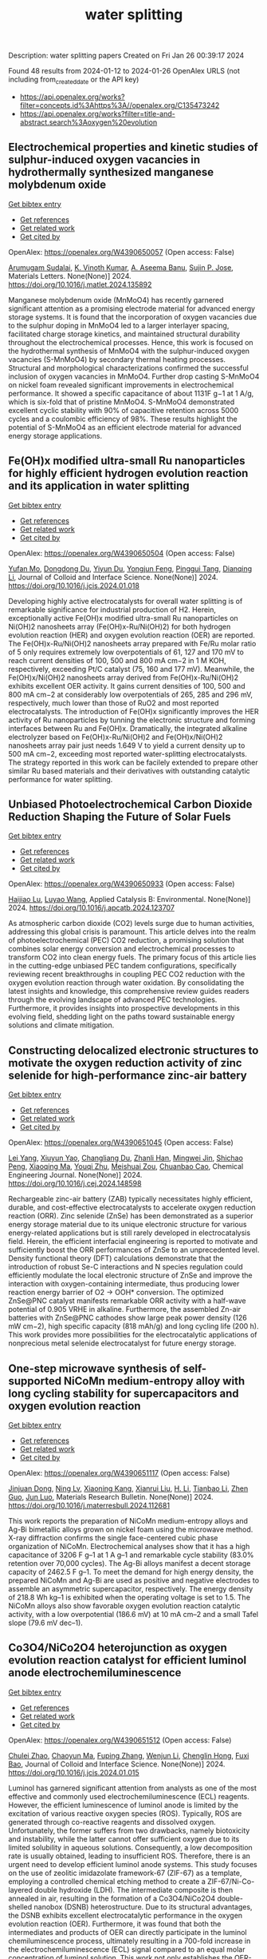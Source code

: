 #+filetags: water_splitting
#+TITLE: water splitting
Description: water splitting papers
Created on Fri Jan 26 00:39:17 2024

Found 48 results from 2024-01-12 to 2024-01-26
OpenAlex URLS (not including from_created_date or the API key)
- [[https://api.openalex.org/works?filter=concepts.id%3Ahttps%3A//openalex.org/C135473242]]
- [[https://api.openalex.org/works?filter=title-and-abstract.search%3Aoxygen%20evolution]]

** Electrochemical properties and kinetic studies of sulphur-induced oxygen vacancies in hydrothermally synthesized manganese molybdenum oxide   
    
[[elisp:(doi-add-bibtex-entry "https://doi.org/10.1016/j.matlet.2024.135892")][Get bibtex entry]] 

- [[elisp:(progn (xref--push-markers (current-buffer) (point)) (oa--referenced-works "https://openalex.org/W4390650057"))][Get references]]
- [[elisp:(progn (xref--push-markers (current-buffer) (point)) (oa--related-works "https://openalex.org/W4390650057"))][Get related work]]
- [[elisp:(progn (xref--push-markers (current-buffer) (point)) (oa--cited-by-works "https://openalex.org/W4390650057"))][Get cited by]]

OpenAlex: https://openalex.org/W4390650057 (Open access: False)
    
[[https://openalex.org/A5008928380][Arumugam Sudalai]], [[https://openalex.org/A5015697700][K. Vinoth Kumar]], [[https://openalex.org/A5000452393][A. Aseema Banu]], [[https://openalex.org/A5072379832][Sujin P. Jose]], Materials Letters. None(None)] 2024. https://doi.org/10.1016/j.matlet.2024.135892 
     
Manganese molybdenum oxide (MnMoO4) has recently garnered significant attention as a promising electrode material for advanced energy storage systems. It is found that the incorporation of oxygen vacancies due to the sulphur doping in MnMoO4 led to a larger interlayer spacing, facilitated charge storage kinetics, and maintained structural durability throughout the electrochemical processes. Hence, this work is focused on the hydrothermal synthesis of MnMoO4 with the sulphur-induced oxygen vacancies (S-MnMoO4) by secondary thermal heating processes. Structural and morphological characterizations confirmed the successful inclusion of oxygen vacancies in MnMoO4. Further drop casting S-MnMoO4 on nickel foam revealed significant improvements in electrochemical performance. It showed a specific capacitance of about 1131F g−1 at 1 A/g, which is six-fold that of pristine MnMoO4. S-MnMoO4 demonstrated excellent cyclic stability with 90% of capacitive retention across 5000 cycles and a coulombic efficiency of 98%. These results highlight the potential of S-MnMoO4 as an efficient electrode material for advanced energy storage applications.    

    

** Fe(OH)x modified ultra-small Ru nanoparticles for highly efficient hydrogen evolution reaction and its application in water splitting   
    
[[elisp:(doi-add-bibtex-entry "https://doi.org/10.1016/j.jcis.2024.01.018")][Get bibtex entry]] 

- [[elisp:(progn (xref--push-markers (current-buffer) (point)) (oa--referenced-works "https://openalex.org/W4390650504"))][Get references]]
- [[elisp:(progn (xref--push-markers (current-buffer) (point)) (oa--related-works "https://openalex.org/W4390650504"))][Get related work]]
- [[elisp:(progn (xref--push-markers (current-buffer) (point)) (oa--cited-by-works "https://openalex.org/W4390650504"))][Get cited by]]

OpenAlex: https://openalex.org/W4390650504 (Open access: False)
    
[[https://openalex.org/A5015710034][Yufan Mo]], [[https://openalex.org/A5041312878][Dongdong Du]], [[https://openalex.org/A5032950983][Yiyun Du]], [[https://openalex.org/A5028441112][Yongjun Feng]], [[https://openalex.org/A5067881229][Pinggui Tang]], [[https://openalex.org/A5011895543][Dianqing Li]], Journal of Colloid and Interface Science. None(None)] 2024. https://doi.org/10.1016/j.jcis.2024.01.018 
     
Developing highly active electrocatalysts for overall water splitting is of remarkable significance for industrial production of H2. Herein, exceptionally active Fe(OH)x modified ultra-small Ru nanoparticles on Ni(OH)2 nanosheets array (Fe(OH)x-Ru/Ni(OH)2) for both hydrogen evolution reaction (HER) and oxygen evolution reaction (OER) are reported. The Fe(OH)x-Ru/Ni(OH)2 nanosheets array prepared with Fe/Ru molar ratio of 5 only requires extremely low overpotentials of 61, 127 and 170 mV to reach current densities of 100, 500 and 800 mA cm−2 in 1 M KOH, respectively, exceeding Pt/C catalyst (75, 160 and 177 mV). Meanwhile, the Fe(OH)x/Ni(OH)2 nanosheets array derived from Fe(OH)x-Ru/Ni(OH)2 exhibits excellent OER activity. It gains current densities of 100, 500 and 800 mA cm−2 at considerably low overpotentials of 265, 285 and 296 mV, respectively, much lower than those of RuO2 and most reported electrocatalysts. The introduction of Fe(OH)x significantly improves the HER activity of Ru nanoparticles by tunning the electronic structure and forming interfaces between Ru and Fe(OH)x. Dramatically, the integrated alkaline electrolyzer based on Fe(OH)x-Ru/Ni(OH)2 and Fe(OH)x/Ni(OH)2 nanosheets array pair just needs 1.649 V to yield a current density up to 500 mA cm−2, exceeding most reported water-splitting electrocatalysts. The strategy reported in this work can be facilely extended to prepare other similar Ru based materials and their derivatives with outstanding catalytic performance for water splitting.    

    

** Unbiased Photoelectrochemical Carbon Dioxide Reduction Shaping the Future of Solar Fuels   
    
[[elisp:(doi-add-bibtex-entry "https://doi.org/10.1016/j.apcatb.2024.123707")][Get bibtex entry]] 

- [[elisp:(progn (xref--push-markers (current-buffer) (point)) (oa--referenced-works "https://openalex.org/W4390650933"))][Get references]]
- [[elisp:(progn (xref--push-markers (current-buffer) (point)) (oa--related-works "https://openalex.org/W4390650933"))][Get related work]]
- [[elisp:(progn (xref--push-markers (current-buffer) (point)) (oa--cited-by-works "https://openalex.org/W4390650933"))][Get cited by]]

OpenAlex: https://openalex.org/W4390650933 (Open access: False)
    
[[https://openalex.org/A5066466833][Haijiao Lu]], [[https://openalex.org/A5042282225][Luyao Wang]], Applied Catalysis B: Environmental. None(None)] 2024. https://doi.org/10.1016/j.apcatb.2024.123707 
     
As atmospheric carbon dioxide (CO2) levels surge due to human activities, addressing this global crisis is paramount. This article delves into the realm of photoelectrochemical (PEC) CO2 reduction, a promising solution that combines solar energy conversion and electrochemical processes to transform CO2 into clean energy fuels. The primary focus of this article lies in the cutting-edge unbiased PEC tandem configurations, specifically reviewing recent breakthroughs in coupling PEC CO2 reduction with the oxygen evolution reaction through water oxidation. By consolidating the latest insights and knowledge, this comprehensive review guides readers through the evolving landscape of advanced PEC technologies. Furthermore, it provides insights into prospective developments in this evolving field, shedding light on the paths toward sustainable energy solutions and climate mitigation.    

    

** Constructing delocalized electronic structures to motivate the oxygen reduction activity of zinc selenide for high-performance zinc-air battery   
    
[[elisp:(doi-add-bibtex-entry "https://doi.org/10.1016/j.cej.2024.148598")][Get bibtex entry]] 

- [[elisp:(progn (xref--push-markers (current-buffer) (point)) (oa--referenced-works "https://openalex.org/W4390651045"))][Get references]]
- [[elisp:(progn (xref--push-markers (current-buffer) (point)) (oa--related-works "https://openalex.org/W4390651045"))][Get related work]]
- [[elisp:(progn (xref--push-markers (current-buffer) (point)) (oa--cited-by-works "https://openalex.org/W4390651045"))][Get cited by]]

OpenAlex: https://openalex.org/W4390651045 (Open access: False)
    
[[https://openalex.org/A5020670810][Lei Yang]], [[https://openalex.org/A5002551951][Xiuyun Yao]], [[https://openalex.org/A5048336838][Changliang Du]], [[https://openalex.org/A5002128488][Zhanli Han]], [[https://openalex.org/A5054712138][Mingwei Jin]], [[https://openalex.org/A5009304062][Shichao Peng]], [[https://openalex.org/A5051882290][Xiaoqing Ma]], [[https://openalex.org/A5062178429][Youqi Zhu]], [[https://openalex.org/A5053538627][Meishuai Zou]], [[https://openalex.org/A5030808469][Chuanbao Cao]], Chemical Engineering Journal. None(None)] 2024. https://doi.org/10.1016/j.cej.2024.148598 
     
Rechargeable zinc-air battery (ZAB) typically necessitates highly efficient, durable, and cost-effective electrocatalysts to accelerate oxygen reduction reaction (ORR). Zinc selenide (ZnSe) has been demonstrated as a superior energy storage material due to its unique electronic structure for various energy-related applications but is still rarely developed in electrocatalysis field. Herein, the efficient interfacial engineering is reported to motivate and sufficiently boost the ORR performances of ZnSe to an unprecedented level. Density functional theory (DFT) calculations demonstrate that the introduction of robust Se-C interactions and N species regulation could efficiently modulate the local electronic structure of ZnSe and improve the interaction with oxygen-containing intermediate, thus producing lower reaction energy barrier of O2 → OOH* conversion. The optimized ZnSe@PNC catalyst manifests remarkable ORR activity with a half-wave potential of 0.905 VRHE in alkaline. Furthermore, the assembled Zn-air batteries with ZnSe@PNC cathodes show large peak power density (126 mW cm−2), high specific capacity (818 mAh/g) and long cycling life (200 h). This work provides more possibilities for the electrocatalytic applications of nonprecious metal selenide electrocatalyst for future energy storage.    

    

** One-step microwave synthesis of self-supported NiCoMn medium-entropy alloy with long cycling stability for supercapacitors and oxygen evolution reaction   
    
[[elisp:(doi-add-bibtex-entry "https://doi.org/10.1016/j.materresbull.2024.112681")][Get bibtex entry]] 

- [[elisp:(progn (xref--push-markers (current-buffer) (point)) (oa--referenced-works "https://openalex.org/W4390651117"))][Get references]]
- [[elisp:(progn (xref--push-markers (current-buffer) (point)) (oa--related-works "https://openalex.org/W4390651117"))][Get related work]]
- [[elisp:(progn (xref--push-markers (current-buffer) (point)) (oa--cited-by-works "https://openalex.org/W4390651117"))][Get cited by]]

OpenAlex: https://openalex.org/W4390651117 (Open access: False)
    
[[https://openalex.org/A5018675466][Jinjuan Dong]], [[https://openalex.org/A5065504878][Ning Lv]], [[https://openalex.org/A5019585295][Xiaoning Kang]], [[https://openalex.org/A5027992561][Xianrui Liu]], [[https://openalex.org/A5034970553][H. Li]], [[https://openalex.org/A5029756519][Tianbao Li]], [[https://openalex.org/A5091755182][Zhen Guo]], [[https://openalex.org/A5073770524][Jun Luo]], Materials Research Bulletin. None(None)] 2024. https://doi.org/10.1016/j.materresbull.2024.112681 
     
This work reports the preparation of NiCoMn medium-entropy alloys and Ag-Bi bimetallic alloys grown on nickel foam using the microwave method. X-ray diffraction confirms the single face-centered cubic phase organization of NiCoMn. Electrochemical analyses show that it has a high capacitance of 3206 F g–1 at 1 A g–1 and remarkable cycle stability (83.0% retention over 70,000 cycles). The Ag-Bi alloys manifest a decent storage capacity of 2462.5 F g–1. To meet the demand for high energy density, the prepared NiCoMn and Ag-Bi are used as positive and negative electrodes to assemble an asymmetric supercapacitor, respectively. The energy density of 218.8 Wh kg–1 is exhibited when the operating voltage is set to 1.5. The NiCoMn alloys also show favorable oxygen evolution reaction catalytic activity, with a low overpotential (186.6 mV) at 10 mA cm–2 and a small Tafel slope (79.6 mV dec–1).    

    

** Co3O4/NiCo2O4 heterojunction as oxygen evolution reaction catalyst for efficient luminol anode electrochemiluminescence   
    
[[elisp:(doi-add-bibtex-entry "https://doi.org/10.1016/j.jcis.2024.01.015")][Get bibtex entry]] 

- [[elisp:(progn (xref--push-markers (current-buffer) (point)) (oa--referenced-works "https://openalex.org/W4390651512"))][Get references]]
- [[elisp:(progn (xref--push-markers (current-buffer) (point)) (oa--related-works "https://openalex.org/W4390651512"))][Get related work]]
- [[elisp:(progn (xref--push-markers (current-buffer) (point)) (oa--cited-by-works "https://openalex.org/W4390651512"))][Get cited by]]

OpenAlex: https://openalex.org/W4390651512 (Open access: False)
    
[[https://openalex.org/A5011535526][Chulei Zhao]], [[https://openalex.org/A5074092526][Chaoyun Ma]], [[https://openalex.org/A5041256730][Fuping Zhang]], [[https://openalex.org/A5080121245][Wenjun Li]], [[https://openalex.org/A5085823213][Chenglin Hong]], [[https://openalex.org/A5018045574][Fuxi Bao]], Journal of Colloid and Interface Science. None(None)] 2024. https://doi.org/10.1016/j.jcis.2024.01.015 
     
Luminol has garnered significant attention from analysts as one of the most effective and commonly used electrochemiluminescence (ECL) reagents. However, the efficient luminescence of luminol anode is limited by the excitation of various reactive oxygen species (ROS). Typically, ROS are generated through co-reactive reagents and dissolved oxygen. Unfortunately, the former suffers from two drawbacks, namely biotoxicity and instability, while the latter cannot offer sufficient oxygen due to its limited solubility in aqueous solutions. Consequently, a low decomposition rate is usually obtained, leading to insufficient ROS. Therefore, there is an urgent need to develop efficient luminol anode systems. This study focuses on the use of zeolitic imidazolate framework-67 (ZIF-67) as a template, employing a controlled chemical etching method to create a ZIF-67/Ni-Co-layered double hydroxide (LDH). The intermediate composite is then annealed in air, resulting in the formation of a Co3O4/NiCo2O4 double-shelled nanobox (DSNB) heterostructure. Due to its structural advantages, the DSNB exhibits excellent electrocatalytic performance in the oxygen evolution reaction (OER). Furthermore, it was found that both the intermediates and products of OER can directly participate in the luminol chemiluminescence process, ultimately resulting in a 700-fold increase in the electrochemiluminescence (ECL) signal compared to an equal molar concentration of luminol solution. This work not only establishes the OER-mediated ECL system but also deepens the understanding of the relationship between ROS and luminol, providing a new pathway to study the luminol anodic ECL luminescence system.    

    

** Engineering Non‐precious Trifunctional Cobalt‐Based Electrocatalysts for Industrial Water Splitting and Ultra‐High‐Temperature Flexible Zinc‐Air Battery   
    
[[elisp:(doi-add-bibtex-entry "https://doi.org/10.1002/smll.202308355")][Get bibtex entry]] 

- [[elisp:(progn (xref--push-markers (current-buffer) (point)) (oa--referenced-works "https://openalex.org/W4390655066"))][Get references]]
- [[elisp:(progn (xref--push-markers (current-buffer) (point)) (oa--related-works "https://openalex.org/W4390655066"))][Get related work]]
- [[elisp:(progn (xref--push-markers (current-buffer) (point)) (oa--cited-by-works "https://openalex.org/W4390655066"))][Get cited by]]

OpenAlex: https://openalex.org/W4390655066 (Open access: False)
    
[[https://openalex.org/A5081619070][Tengteng Gu]], [[https://openalex.org/A5045440126][Jiadong Shen]], [[https://openalex.org/A5017015335][Zhaoyu Sun]], [[https://openalex.org/A5050020430][Fangkun Li]], [[https://openalex.org/A5037609171][Chunyi Zhi]], [[https://openalex.org/A5015978493][Min Zhu]], [[https://openalex.org/A5062432067][Jiangwen Liu]], Small. None(None)] 2024. https://doi.org/10.1002/smll.202308355 
     
Abstract Developing efficient, robust, and cost‐effective trifunctional catalysts for the hydrogen evolution reaction (HER), oxygen evolution reaction (OER) and oxygen reduction reaction (ORR) at high current density and high temperature is crucial for water splitting at industry‐level conditions and ultra‐high‐temperature Zinc‐air battery (ZAB). Herein, cobalt nanoparticles well‐integrated with nitrogen‐doped porous carbon leaves (Co@NPCL) by direct annealing of core‐shell bimetallic zeolite imidazolate frameworks is synthesized. Benefiting from the homogeneous distribution of metallic Co nanoparticles, the conductive porous carbon, and the doped N species, the as‐fabricated Co@NPCL catalysts exhibit outstanding trifunctional performances with low overpotentials at 10 mA cm −2 for HER (87 mV) and OER (276 mV), long‐lasting lifetime of over 2000 h, and a high half‐wave potential of 0.86 V versus RHE for ORR. Meanwhile, the Co@NPCL catalyst can serve as both cathode and anode for water splitting at industrial conduction, and exhibit a stable cell voltage of 1.87 V to deliver a constant catalytic current of 500 mA cm −2 over 60 h. Moreover, the excellent trifunctional activity of Co@NPCL enables the flexible ZAB to operate efficiently at ultra‐high temperature of 70 °C, delivering 162 mW cm −2 peaks power density and an impressive stability for 4500 min at 2 mA cm −2 .    

    

** Borate Anion‐Intercalated NiV‐LDH Nanoflakes/NiCoP Nanowires Heterostructures for Enhanced Oxygen Evolution Selectivity in Seawater Splitting   
    
[[elisp:(doi-add-bibtex-entry "https://doi.org/10.1002/adfm.202315949")][Get bibtex entry]] 

- [[elisp:(progn (xref--push-markers (current-buffer) (point)) (oa--referenced-works "https://openalex.org/W4390656116"))][Get references]]
- [[elisp:(progn (xref--push-markers (current-buffer) (point)) (oa--related-works "https://openalex.org/W4390656116"))][Get related work]]
- [[elisp:(progn (xref--push-markers (current-buffer) (point)) (oa--cited-by-works "https://openalex.org/W4390656116"))][Get cited by]]

OpenAlex: https://openalex.org/W4390656116 (Open access: False)
    
[[https://openalex.org/A5083846581][Taotao Gao]], [[https://openalex.org/A5061624898][Yuqing Zhou]], [[https://openalex.org/A5030663922][Xiao‐Jun Zhao]], [[https://openalex.org/A5077328036][Zhi‐Hong Liu]], [[https://openalex.org/A5016086224][Juan Bai]], Advanced Functional Materials. None(None)] 2024. https://doi.org/10.1002/adfm.202315949 
     
Abstract Resourceful and inexpensive seawater direct splitting omits the desalination process and effectively increases the efficiency of hydrogen energy generation. However, the development of seawater splitting is hampered by the competing selectivity challenges from anodic oxygen evolution reaction (OER) and chlorine evolution reaction and the issues of electrode corrosion. Herein, the borate anion‐intercalated NiV‐LDH nanoflakes/NiCoP nanowires heterostructures supported on Ni foam (2D/1D NiV‐BLDH/NiCoP/NF) is synthesized. Theoretical calculations show that a small amount of V atom doping in Ni(OH) 2 is favorable for changing the electronic environment around Ni atoms via bridging Ni─O, which can construct Ni─O─V to accelerate electron transfer and promote catalytic activity. The borate anions (B(OH) 4 − ) intercalation not only results in the good hydrophilicity and high OH − selectivity but also weakens the adsorption of chlorine (Cl − ), which effectively restrains the chlorine evolution reaction. Thus, the component optimized NiV 0.1 ‐BLDH/NiCoP/NF electrocatalyst only requires 268 mV overpotential to reach 100 mA cm −2 for OER in an alkaline environment. Particularly, the NiCoP/NF||NiV 0.1 ‐BLDH/NiCoP/NF cell exhibits attractive overall water splitting performance with a low voltage of 1.46 and 1.53 V at 10 mA cm −2 in alkaline freshwater and alkaline seawater, respectively. The design strategy of this electrocatalyst provides a new avenue for seawater splitting.    

    

** Si-doped ZnAl-LDH nanosheets by layer-engineering for efficient photoelectrocatalytic water splitting   
    
[[elisp:(doi-add-bibtex-entry "https://doi.org/10.1016/j.apcatb.2024.123706")][Get bibtex entry]] 

- [[elisp:(progn (xref--push-markers (current-buffer) (point)) (oa--referenced-works "https://openalex.org/W4390661684"))][Get references]]
- [[elisp:(progn (xref--push-markers (current-buffer) (point)) (oa--related-works "https://openalex.org/W4390661684"))][Get related work]]
- [[elisp:(progn (xref--push-markers (current-buffer) (point)) (oa--cited-by-works "https://openalex.org/W4390661684"))][Get cited by]]

OpenAlex: https://openalex.org/W4390661684 (Open access: False)
    
[[https://openalex.org/A5023654926][Wentao Bao]], [[https://openalex.org/A5020683156][Ying Tang]], [[https://openalex.org/A5017565393][Jie Yu]], [[https://openalex.org/A5089561602][Wenxia Yan]], [[https://openalex.org/A5086186752][Chenxu Wang]], [[https://openalex.org/A5023578647][Yangyang Li]], [[https://openalex.org/A5062268741][Zhimou Wang]], [[https://openalex.org/A5055022979][Jinfeng Yang]], [[https://openalex.org/A5086700947][Li Li Zhang]], [[https://openalex.org/A5050311492][Feng Ye]], Applied Catalysis B: Environmental. None(None)] 2024. https://doi.org/10.1016/j.apcatb.2024.123706 
     
A highly efficient Si-doped ZnAl-LDH (denoted as Si-ZnAl-LDH nanosheet) catalyst that is derived from large-area chemical exfoliation for photoelectrocatalytic water splitting. The formation of amorphous Si-ZnAl-LDH nanosheets through chemical exfoliation or layer engineering leads to much more accessible surfaces that originally are not accessible in highly crystalline ZnAl-LDH sheets. The incorporation of Si to highly exfoliated ZnAl-LDH nanosheets generates more oxygen vacancies, increases the number of active sites, redistributes the local charge density of the active centers and effectively suppresses the recombination of the generated electron-hole pairs. Specifically, the overpotential of HER and OER for Si-ZnAl-LDH nanosheet is 108 mV and 260 mV, respectively, at current density of 10 mA cm-2 under light-assisted conditions. Total applied voltage is 1.673 V for water splitting in a full cell. This work provides a novel chemical exfoliation or layer-engineering strategy for the synthesis of scalable and cost-effective LDH nanosheets with efficient photoelectric response.    

    

** Synthesis of Cnt/Ru/Cobalt Oxide Composites as Oxygen Evolution Reaction Electrocatalysts Via Ball Milling Approach   
    
[[elisp:(doi-add-bibtex-entry "https://doi.org/10.2139/ssrn.4687449")][Get bibtex entry]] 

- [[elisp:(progn (xref--push-markers (current-buffer) (point)) (oa--referenced-works "https://openalex.org/W4390661742"))][Get references]]
- [[elisp:(progn (xref--push-markers (current-buffer) (point)) (oa--related-works "https://openalex.org/W4390661742"))][Get related work]]
- [[elisp:(progn (xref--push-markers (current-buffer) (point)) (oa--cited-by-works "https://openalex.org/W4390661742"))][Get cited by]]

OpenAlex: https://openalex.org/W4390661742 (Open access: False)
    
[[https://openalex.org/A5062068884][Tongya Tian]], [[https://openalex.org/A5028508059][Sen Zhang]], [[https://openalex.org/A5046824126][Song Yang]], [[https://openalex.org/A5046867711][Chang Ming Li]], [[https://openalex.org/A5006375563][Xi Zhou]], [[https://openalex.org/A5008435796][Zhenghua Yang]], [[https://openalex.org/A5016801402][Qizhe Ji]], [[https://openalex.org/A5061544261][Xianglong Zhao]], [[https://openalex.org/A5064124661][Feiyong Chen]], No host. None(None)] 2024. https://doi.org/10.2139/ssrn.4687449 
     
Ruthenium (Ru) and cobalt oxides (CoxOy) nanoparticles are uniformly decorated on surfaces of carbon nanotubes (CNTs), via ball milling of mixtures consisting of CNTs, triphenylphosphine ruthenium chlorides and cobalt nitrates. Due to collective contributions of Ru and CoxOy, the obtained CNT/Ru/CoxOy composites exhibit excellent electrocatalytic activities and durability for oxygen evolution reaction (OER), both of which outperform those of the state-of-the-art iridium oxide catalysts.    

    

** Bifunctional Electrocatalyst Derived by High-Temperature Pyrolysis of 3-Amino-1,2,4-Triazole-Modified Fe-ZIF Nanostructures for Oxygen Reduction and Evolution Reactions   
    
[[elisp:(doi-add-bibtex-entry "https://doi.org/10.1021/acsanm.3c05011")][Get bibtex entry]] 

- [[elisp:(progn (xref--push-markers (current-buffer) (point)) (oa--referenced-works "https://openalex.org/W4390663908"))][Get references]]
- [[elisp:(progn (xref--push-markers (current-buffer) (point)) (oa--related-works "https://openalex.org/W4390663908"))][Get related work]]
- [[elisp:(progn (xref--push-markers (current-buffer) (point)) (oa--cited-by-works "https://openalex.org/W4390663908"))][Get cited by]]

OpenAlex: https://openalex.org/W4390663908 (Open access: False)
    
[[https://openalex.org/A5019513718][Duc‐Viet Nguyen]], [[https://openalex.org/A5021860321][Ravi Nivetha]], [[https://openalex.org/A5054243944][Nam Le]], [[https://openalex.org/A5084387078][Jin Suk Chung]], [[https://openalex.org/A5091692196][Won Mook Choi]], [[https://openalex.org/A5070127163][Seung Hyun Hur]], ACS Applied Nano Materials. None(None)] 2024. https://doi.org/10.1021/acsanm.3c05011 
     
Recently, the oxygen reduction reaction (ORR) and oxygen evolution reaction (OER) have received great attention for the development of renewable energy and energy storage systems. In the context of catalyst standpoint, developing single-atom catalysts (SACs) with bifunctional electrocatalytic reactions (ORR/OER) has emerged as a fascinating research field in recent years. However, a majority of SACs that have been reported have a complicated synthesis route that involves many steps and harmful solvents and suffer from aggregation phenomena, which makes them unsustainable for industrial use. Herein, a bifunctional C-Atz-20 electrocatalyst was fabricated by inserting a secondary organic linker, 3-amino-1,2,4-triazole (Atz), into Fe-ZIF followed by high-temperature pyrolysis and its ORR/OER elucidated. To fully comprehend the function of Atz addition, the nanostructured materials underwent an extensive characteristic analysis. The results showed that the C-Atz-20 exhibited better long-term ORR and OER stability tests when compared with Pt/C and RuO2, respectively. Interestingly, the high ORR activity of C-Atz-20 originally contributed to the presence of a large fraction of pyridinic and graphitic N. Rotating ring-disk electrode (RRDE) measurement illustrates the ORR mechanism in the catalytic process, giving a better understanding of electron transport, thus paving the way for the design and development of heterogeneous catalysts with simple preparation and operating procedures.    

    

** Manganese Dissolution in alkaline medium with and without concurrent oxygen evolution in LiMn2O4   
    
[[elisp:(doi-add-bibtex-entry "https://doi.org/10.1039/d3ya00434a")][Get bibtex entry]] 

- [[elisp:(progn (xref--push-markers (current-buffer) (point)) (oa--referenced-works "https://openalex.org/W4390667978"))][Get references]]
- [[elisp:(progn (xref--push-markers (current-buffer) (point)) (oa--related-works "https://openalex.org/W4390667978"))][Get related work]]
- [[elisp:(progn (xref--push-markers (current-buffer) (point)) (oa--cited-by-works "https://openalex.org/W4390667978"))][Get cited by]]

OpenAlex: https://openalex.org/W4390667978 (Open access: True)
    
[[https://openalex.org/A5025861092][Omeshwari Yadorao Bisen]], [[https://openalex.org/A5081601530][Max Baumung]], [[https://openalex.org/A5081241050][Michael Tatzel]], [[https://openalex.org/A5031668333][Cynthia A. Volkert]], [[https://openalex.org/A5068195942][Marcel Risch]], No host. None(None)] 2024. https://doi.org/10.1039/d3ya00434a  ([[https://pubs.rsc.org/en/content/articlepdf/2024/ya/d3ya00434a][pdf]])
     
Manganese dissolution during the oxygen evolution reaction (OER) has been a persistent challenge that impedes the practical implementation of Mn-based electrocatalysts including the Li x Mn 2 O 4 system in aqueous alkaline electrolyte. The...    

    

** Low-Pressure Plasma-Processed NiCo Metal–Organic Framework for Oxygen Evolution Reaction and Its Application in Alkaline Water Electrolysis Module   
    
[[elisp:(doi-add-bibtex-entry "https://doi.org/10.3390/jcs8010019")][Get bibtex entry]] 

- [[elisp:(progn (xref--push-markers (current-buffer) (point)) (oa--referenced-works "https://openalex.org/W4390670435"))][Get references]]
- [[elisp:(progn (xref--push-markers (current-buffer) (point)) (oa--related-works "https://openalex.org/W4390670435"))][Get related work]]
- [[elisp:(progn (xref--push-markers (current-buffer) (point)) (oa--cited-by-works "https://openalex.org/W4390670435"))][Get cited by]]

OpenAlex: https://openalex.org/W4390670435 (Open access: True)
    
[[https://openalex.org/A5037360068][Yu-Ming Su]], [[https://openalex.org/A5013159664][Shuo-En Yu]], [[https://openalex.org/A5013647327][I‐Chih Ni]], [[https://openalex.org/A5004605327][Chih-I Wu]], [[https://openalex.org/A5089952383][Yong-Song Chen]], [[https://openalex.org/A5031385445][Yi-Cheng Chuang]], [[https://openalex.org/A5037535777][I-Chun Cheng]], [[https://openalex.org/A5081165207][Jian-Zhang Chen]], No host. 8(1)] 2024. https://doi.org/10.3390/jcs8010019  ([[https://www.mdpi.com/2504-477X/8/1/19/pdf?version=1704682505][pdf]])
     
Ar, Ar/H2 (95:5), and Ar/O2 (95:5) plasmas are used for treating the NiCo metal–organic framework (MOF), and the plasma-processed NiCo MOF is applied for catalyzing the oxygen evolution reaction (OER) in a 1 M KOH electrolyte. Linear sweep voltammetry measurements show that after plasma treatment with Ar/H2 (95:5) and Ar gases, the overpotential reaches 552 and 540 mV, respectively, at a current density of 100 mA/cm2. The increase in the double-layer capacitance further confirms the enhanced oxygen production activity. We test the Ar plasma-treated NiCo MOF as an electrocatalyst at the OER electrode and Ru as an electrocatalyst at the hydrogen evolution reaction (HER) electrode in the alkaline water electrolysis module. The energy efficiency of the electrolyzer with the Ar plasma-processed NiCo-MOF catalyst increases from 54.7% to 62.5% at a current density of 500 mA/cm2 at 25 °C. The alkaline water electrolysis module with the Ar plasma-processed catalyst also exhibits a specific energy consumption of 5.20 kWh/m3 and 4.69 kWh/m3 at 25 °C and 70 °C, respectively. The alkaline water electrolysis module performance parameters such as the hydrogen production rate, specific energy consumption, and energy efficiency are characterized at temperatures between 25 °C and 70 °C. Our experimental results show that the NiCo MOF is an efficient OER electrocatalyst for the alkaline water electrolysis module.    

    

** In-based coordination polymer-derived carbon nanoribbons with abundant CoP nanoparticles in carbon nanotubes for water oxidation   
    
[[elisp:(doi-add-bibtex-entry "https://doi.org/10.1063/5.0185031")][Get bibtex entry]] 

- [[elisp:(progn (xref--push-markers (current-buffer) (point)) (oa--referenced-works "https://openalex.org/W4390670646"))][Get references]]
- [[elisp:(progn (xref--push-markers (current-buffer) (point)) (oa--related-works "https://openalex.org/W4390670646"))][Get related work]]
- [[elisp:(progn (xref--push-markers (current-buffer) (point)) (oa--cited-by-works "https://openalex.org/W4390670646"))][Get cited by]]

OpenAlex: https://openalex.org/W4390670646 (Open access: True)
    
[[https://openalex.org/A5025363897][X.-F. Wang]], [[https://openalex.org/A5051188877][Yuanyuan Guo]], [[https://openalex.org/A5061745492][Yanqiong Shen]], [[https://openalex.org/A5054473752][Jinjie Qian]], The Journal of Chemical Physics. 160(2)] 2024. https://doi.org/10.1063/5.0185031  ([[https://pubs.aip.org/aip/jcp/article-pdf/doi/10.1063/5.0185031/18290184/024701_1_5.0185031.pdf][pdf]])
     
The sluggish oxygen evolution reaction (OER) in overall electrocatalytic water splitting poses a significant challenge in hydrogen production. A series of transition metal phosphides are emerging as promising electrocatalysts, effectively modulating the charge distribution of surrounding atoms for OER. In this study, a highly efficient OER electrocatalyst (CoP-CNR-CNT) was successfully synthesized through the pyrolysis and phosphatization of a Co-doped In-based coordination polymer, specifically InOF-25. This process resulted in evenly dispersed CoP nanoparticles encapsulated in coordination polymer-derived carbon nanoribbons. The synthesized CoP-CNR-CNT demonstrated a competitive OER activity with a smaller overpotential (η10) of 295.7 mV at 10 mA cm-2 and a satisfactory long-term stability compared to the state-of-the-art RuO2 (η10 = 353.7 mV). The high OER activity and stability can be attributed to the high conductivity of the carbon network, the abundance of CoP particles, and the intricate nanostructure of nanoribbons/nanotubes. This work provides valuable insights into the rational design and facile preparation of efficient non-precious metal-based OER electrocatalysts from inorganic-organic coordination polymers, with potential applications in various energy conversion and storage systems.    

    

** Spontaneous Formation of Ultrasmall Noble Metal Nanoparticles on Cobalt‐Based Layered Double Hydroxide for Electrochemical and Environmental Catalysis   
    
[[elisp:(doi-add-bibtex-entry "https://doi.org/10.1002/smll.202310380")][Get bibtex entry]] 

- [[elisp:(progn (xref--push-markers (current-buffer) (point)) (oa--referenced-works "https://openalex.org/W4390671687"))][Get references]]
- [[elisp:(progn (xref--push-markers (current-buffer) (point)) (oa--related-works "https://openalex.org/W4390671687"))][Get related work]]
- [[elisp:(progn (xref--push-markers (current-buffer) (point)) (oa--cited-by-works "https://openalex.org/W4390671687"))][Get cited by]]

OpenAlex: https://openalex.org/W4390671687 (Open access: False)
    
[[https://openalex.org/A5084226477][Qian Chen]], [[https://openalex.org/A5036839953][Peisheng Cao]], [[https://openalex.org/A5018286530][Yanying Wang]], [[https://openalex.org/A5035709701][Jinying Yuan]], [[https://openalex.org/A5042367706][Peng Wu]], Small. None(None)] 2024. https://doi.org/10.1002/smll.202310380 
     
Supported noble metal nanoparticles (NMNPs) are appealing for energy and environment catalysis. To facilitate the loading of NMNPs, in situ reduction of Mn+ on the support with extra reductants/surfactants is adopted, but typically results in aggregated NMNPs with uneven size distributions or blocked active sites of the NMNPs. Herein, the use of cobalt layered double hydroxide (Co-LDH) is proposed as both support and reductant for the preparation of supported NMNPs with ultrasmall sizes and even distributions. The resultant Co-LDH-supported NMNPs exhibit excellent catalytic performance and stability. For example, Ir/Co-LDH displays a low overpotential of 188 mV (10 mA cm-2 ) for electrocatalytic oxygen evolution reaction and a long-term stability over 100 h (100 mA cm-2 ) in overall water splitting. Ru/Co-LDH can achieve a 4-nitrophenol reduction with high rate of 0.36 min-1 and S2- detection with low limit of detection (LOD) of 0.34 µm. Overall, this work provides a green and effective strategy to fabricate supported NMNPs with greatly improved catalytic performances.    

    

** Solution plasma assisted Mn-doping: A novel strategy for developing highly durable and active oxygen evolution catalysts   
    
[[elisp:(doi-add-bibtex-entry "https://doi.org/10.1039/d3se01398g")][Get bibtex entry]] 

- [[elisp:(progn (xref--push-markers (current-buffer) (point)) (oa--referenced-works "https://openalex.org/W4390673576"))][Get references]]
- [[elisp:(progn (xref--push-markers (current-buffer) (point)) (oa--related-works "https://openalex.org/W4390673576"))][Get related work]]
- [[elisp:(progn (xref--push-markers (current-buffer) (point)) (oa--cited-by-works "https://openalex.org/W4390673576"))][Get cited by]]

OpenAlex: https://openalex.org/W4390673576 (Open access: False)
    
[[https://openalex.org/A5041338449][Hong He]], [[https://openalex.org/A5077808503][Takeshi Matsuda]], [[https://openalex.org/A5038408960][Akira Miura]], [[https://openalex.org/A5008190903][Masanori Nagao]], [[https://openalex.org/A5082617477][Jeevan Kumar Padarti]], [[https://openalex.org/A5060980991][Tomoya Ohno]], [[https://openalex.org/A5036570962][Shigeto Hirai]], No host. None(None)] 2024. https://doi.org/10.1039/d3se01398g 
     
Oxygen evolution and oxygen reduction catalysts play a crucial role in energy conversion technologies for achieving a decarbonized society. In the present study, we introduce the Mn-doping as a tool...    

    

** A facile synthesis of hierarchical CoFe2O4 nanosheets for efficient oxygen evolution in neutral medium   
    
[[elisp:(doi-add-bibtex-entry "https://doi.org/10.1016/j.jssc.2024.124553")][Get bibtex entry]] 

- [[elisp:(progn (xref--push-markers (current-buffer) (point)) (oa--referenced-works "https://openalex.org/W4390674249"))][Get references]]
- [[elisp:(progn (xref--push-markers (current-buffer) (point)) (oa--related-works "https://openalex.org/W4390674249"))][Get related work]]
- [[elisp:(progn (xref--push-markers (current-buffer) (point)) (oa--cited-by-works "https://openalex.org/W4390674249"))][Get cited by]]

OpenAlex: https://openalex.org/W4390674249 (Open access: False)
    
[[https://openalex.org/A5045407304][Xinqi Wang]], [[https://openalex.org/A5090391117][Zhaoyuan Wang]], [[https://openalex.org/A5066787423][Yuanyuan Cao]], [[https://openalex.org/A5038097386][Xinxin Liu]], [[https://openalex.org/A5040710158][Liping Zhou]], [[https://openalex.org/A5040219441][Jianjun Shi]], [[https://openalex.org/A5047539121][Bao‐Zhu Guo]], [[https://openalex.org/A5080141140][Di Li]], [[https://openalex.org/A5006326919][Rongrong Ye]], [[https://openalex.org/A5065361552][Zhao Zhang]], Journal of Solid State Chemistry. None(None)] 2024. https://doi.org/10.1016/j.jssc.2024.124553 
     
It is of great significance to develop electrocatalysts that are abundant in Earth's crust, highly efficient, and exceptionally durable for the oxygen evolution reaction (OER), particularly in neutral media. Herein, the hierarchical CoFe2O4 nanosheets supported on iron foam (CoFe2O4/IF) are prepared by the ambient spontaneous redox reaction between iron foam and Co2+ at room temperature. The as-obtained CoFe2O4/IF electrode presents excellent electrocatalytic OER activity with an overpotential of 429 mV at 10 mA cm−2 and maintains the stability of 50 h in 1 M PBS. The outstanding electrocatalytic OER activity of CoFe2O4/IF can be credited to the decreased transfer resistance and unique structural features. In addition, the CoFe2O4/IF presented here holds promise for noble-metal-free OER electrocatalyst.    

    

** Stable overall water electrolysis performance of interface engineered Y2Ru2O7/NiMoO4@NF in alkaline solution   
    
[[elisp:(doi-add-bibtex-entry "https://doi.org/10.1016/j.apsusc.2024.159336")][Get bibtex entry]] 

- [[elisp:(progn (xref--push-markers (current-buffer) (point)) (oa--referenced-works "https://openalex.org/W4390674399"))][Get references]]
- [[elisp:(progn (xref--push-markers (current-buffer) (point)) (oa--related-works "https://openalex.org/W4390674399"))][Get related work]]
- [[elisp:(progn (xref--push-markers (current-buffer) (point)) (oa--cited-by-works "https://openalex.org/W4390674399"))][Get cited by]]

OpenAlex: https://openalex.org/W4390674399 (Open access: False)
    
[[https://openalex.org/A5064034677][Venkatesan Jayaraman]], [[https://openalex.org/A5058779653][Ganghyun Jang]], [[https://openalex.org/A5018707438][Do‐Heyoung Kim]], Applied Surface Science. None(None)] 2024. https://doi.org/10.1016/j.apsusc.2024.159336 
     
Problems faced in water electrolysis, such as sluggish reaction kinetics and poor electrode stability, can be overcome by developing electrode materials with tailormade properties. Introducing a nanostructured interface with pyrochlore materials is an efficient but complex strategy. This study focused on the interface engineering of the pyrochlore Y2Ru2O7/NiMoO4@NF. The material was found to show significantly high overall water splitting performance in 1 M KOH electrolyte solution. Specifically, the prepared Y2Ru2O7/NiMoO4@NF showed oxygen evolution and hydrogen evolution overpotentials of 287 and 112 mV at a current density of 10 mA cm−2, respectively. A Y2Ru2O7/NiMoO4@NF electrode with higher stability that was prepared rationally required a cell voltage of only 1.613 V to achieve a current density of 10 mA cm−2 for alkaline water electrolysis. This showed the excellent catalytic ability of the electrode for overall water splitting. In particular, the temperature dependence of the electrode’s performance in water electrolysis in a practical water electrolyzer was examined to ascertain the electrode’s suitability for use on an industrial scale; the operating temperature of the electrolyzer was varied in the range 25–75 °C. The observed exceptional alkaline overall water splitting performance of the electrode resulted from the high charge mobility at the interface that enhanced synergy between Y2Ru2O7 and NiMoO4. The results of this study show that combining the metal oxides Y2Ru2O7 and NiMoO4 is a promising approach for preparing materials with high catalytic activity for use in alkaline overall water splitting.    

    

** Ruthenium-anchored aminated MWCNTs/polyaniline membrane electrode assembly for alkaline water splitting   
    
[[elisp:(doi-add-bibtex-entry "https://doi.org/10.1016/j.jelechem.2024.118027")][Get bibtex entry]] 

- [[elisp:(progn (xref--push-markers (current-buffer) (point)) (oa--referenced-works "https://openalex.org/W4390675146"))][Get references]]
- [[elisp:(progn (xref--push-markers (current-buffer) (point)) (oa--related-works "https://openalex.org/W4390675146"))][Get related work]]
- [[elisp:(progn (xref--push-markers (current-buffer) (point)) (oa--cited-by-works "https://openalex.org/W4390675146"))][Get cited by]]

OpenAlex: https://openalex.org/W4390675146 (Open access: False)
    
[[https://openalex.org/A5050531754][Dimple K. Bora]], [[https://openalex.org/A5039581699][Priyanka P. Bavdane]], [[https://openalex.org/A5076938960][Bhavana Bhatt]], [[https://openalex.org/A5018905785][Devendra Y. Nikumbe]], [[https://openalex.org/A5084510580][Govind Sethia]], [[https://openalex.org/A5049205979][Rajaram K. Nagarale]], Journal of Electroanalytical Chemistry. None(None)] 2024. https://doi.org/10.1016/j.jelechem.2024.118027 
     
Here, we present a ruthenium-anchored aminated multi-walled carbon nanotube-based bifunctional electrocatalyst for alkaline water splitting (Ru@AM-MWCNTs). The method involves functionalizing MWCNTs before stabilising the ruthenium active sites. The prepared Ru@AM-MWCNTs displayed a low overpotential of 67 mV for HER on a glassy carbon electrode in a 1 M KOH electrolyte. Further, to promote the OER activity, Ru@AM-MWCNTs is sintered at 300 °C which reflected the OER at 283 mV overpotential at a current density of 10 mAcm−2. The MEA made up of free-standing polyaniline and Ru@AM-MWCNTs as cathode and T-Ru@AM-MWCNTs as anode on nickel foam, achieved 80 % faradic efficiency for water splitting. In a 1 M KOH, it maintained a current density of 0.51 Acm−2 for 30 h at an onset potential of 2 V, surpassing the Neosepta membrane's performance under identical experimental conditions. Furthermore, the produced oxygen is 98 % pure, demonstrating the MEA's excellent potential for green hydrogen production.    

    

** Leveraging phosphate group in Pd/PdO decorated nickel phosphate microflowers via pulsed laser for robust hydrogen production in hydrazine-assisted electrolyzer   
    
[[elisp:(doi-add-bibtex-entry "https://doi.org/10.1016/j.ijhydene.2024.01.029")][Get bibtex entry]] 

- [[elisp:(progn (xref--push-markers (current-buffer) (point)) (oa--referenced-works "https://openalex.org/W4390683852"))][Get references]]
- [[elisp:(progn (xref--push-markers (current-buffer) (point)) (oa--related-works "https://openalex.org/W4390683852"))][Get related work]]
- [[elisp:(progn (xref--push-markers (current-buffer) (point)) (oa--cited-by-works "https://openalex.org/W4390683852"))][Get cited by]]

OpenAlex: https://openalex.org/W4390683852 (Open access: False)
    
[[https://openalex.org/A5040182777][Hyeyeon Lee]], [[https://openalex.org/A5075691160][Jayaraman Theerthagiri]], [[https://openalex.org/A5012728280][M.L. Aruna Kumari]], [[https://openalex.org/A5000061857][Ahreum Min]], [[https://openalex.org/A5011667598][Cheol Joo Moon]], [[https://openalex.org/A5029148207][V. Anbazhagan]], [[https://openalex.org/A5000409467][Richard L. Brutchey]], [[https://openalex.org/A5067975222][Myong Yong Choi]], International Journal of Hydrogen Energy. 57(None)] 2024. https://doi.org/10.1016/j.ijhydene.2024.01.029 
     
By driving the electrooxidation of small molecules instead of relying on sluggish oxygen evolution reaction (OER), low-input voltage is obtained for overall water splitting (OWS) and hydrogen generation, requiring active electrocatalysts. Using single-step pulsed laser irradiation, strong metal-support interaction is achieved on Pd/PdO-decorated Ni3(PO4)2·8H2O (NiPh) microflowers, yielding an outstanding bifunctional electrocatalyst for hydrogen evolution (HER) and hydrazine oxidation (HzOR). When Pd/PdO-NiPh-3 serves as both anode and cathode in the OWS electrolyzer (OER||HER), a cell voltage of 2.098 V achieves 10 mA/cm2 in 1.0 M KOH. When evaluated in the hydrazine-coupled electrolyzer (HzOR||HER), Pd/PdO-NiPh-3 exhibits remarkable stability with a low cell voltage of 0.538 V in 0.5 M-N2H4/1.0 M-KOH, which is approximately 1.56 V lower than that of the traditional water electrolyzers. In Pd/PdO-NiPh, the empty 4s and 5s orbitals of Ni2+ and Pd, respectively, serve as two absorption sites. These sites facilitate chemisorption on the electrocatalyst surface by forming a two-electron dipolar bond between the lone-pair electrons of NH2 groups in N2H4 and Ni2+ as well as Pd. A feasible strategy for utilizing Pd/PdO-NiPh catalysts in developing direct N2H4 fuel cells is investigated in this work, enabling the simultaneous production of robust energy-saving H2 fuel and electricity.    

    

** Operando X-ray photoelectron spectroscopy cell for water electrolysis: A complete picture of iridium electronic structure during oxygen evolution reaction   
    
[[elisp:(doi-add-bibtex-entry "https://doi.org/10.1016/j.ijhydene.2023.12.216")][Get bibtex entry]] 

- [[elisp:(progn (xref--push-markers (current-buffer) (point)) (oa--referenced-works "https://openalex.org/W4390683983"))][Get references]]
- [[elisp:(progn (xref--push-markers (current-buffer) (point)) (oa--related-works "https://openalex.org/W4390683983"))][Get related work]]
- [[elisp:(progn (xref--push-markers (current-buffer) (point)) (oa--cited-by-works "https://openalex.org/W4390683983"))][Get cited by]]

OpenAlex: https://openalex.org/W4390683983 (Open access: True)
    
[[https://openalex.org/A5077307847][Tomáš Hrbek]], [[https://openalex.org/A5008838002][Peter Kúš]], [[https://openalex.org/A5006021426][Miquel Gamón Rodríguez]], [[https://openalex.org/A5038596029][Vladimı́r Matolín]], [[https://openalex.org/A5073666601][Serhiy Cherevko]], International Journal of Hydrogen Energy. 57(None)] 2024. https://doi.org/10.1016/j.ijhydene.2023.12.216 
     
Operando investigations are crucial for understanding various catalytical processes. We present a newly designed cell for operando X-ray Photoelectron Spectroscopy water electrolysis. All measurements are done on a laboratory X-ray source, which makes the cell easily accessible to a wide audience. We demonstrate the cell operation on a magnetron-sputtered iridium catalyst for the anode of a Proton Exchange Membrane Water Electrolyzer. The main challenges consist of the anode water intake through the membrane from the cathode and the electrical contact. We can oxidize metallic Ir0 into a stable IrIV and reduce it back to metal, which agrees well with the ex-situ measurements. Furthermore, the operando tracking of the Ir 4f and O 1s spectra during the oxidation uncovers the presence of intermediates of the Oxygen Evolution Reaction on Ir, and thus allows the improvement of the understanding of its mechanism. The cell can be used to further study other catalysts for low-temperature water electrolyzers, both noble and non-noble metal-based.    

    

** Conductive nitrogen-doped carbon armored MOF-derived Fe doped nickel sulfide for efficient oxygen evolution reaction   
    
[[elisp:(doi-add-bibtex-entry "https://doi.org/10.1016/j.ijhydene.2024.01.006")][Get bibtex entry]] 

- [[elisp:(progn (xref--push-markers (current-buffer) (point)) (oa--referenced-works "https://openalex.org/W4390683992"))][Get references]]
- [[elisp:(progn (xref--push-markers (current-buffer) (point)) (oa--related-works "https://openalex.org/W4390683992"))][Get related work]]
- [[elisp:(progn (xref--push-markers (current-buffer) (point)) (oa--cited-by-works "https://openalex.org/W4390683992"))][Get cited by]]

OpenAlex: https://openalex.org/W4390683992 (Open access: False)
    
[[https://openalex.org/A5016388276][Fusheng Wen]], [[https://openalex.org/A5007009060][Le Pang]], [[https://openalex.org/A5035701638][Tao Zhang]], [[https://openalex.org/A5039072431][Xiaoli Huang]], [[https://openalex.org/A5023354146][Changdi Li]], [[https://openalex.org/A5003459479][Hailong Liu]], International Journal of Hydrogen Energy. 57(None)] 2024. https://doi.org/10.1016/j.ijhydene.2024.01.006 
     
Developing clean energy sources is vital amid the global energy crisis. Hydrogen, emerging as a sustainable energy vector via water electrolysis, mandates adept catalysts owing to the sluggish electrochemical oxygen evolution reaction (OER) kinetics. This work provides a three-step synthesis of Fe-doped NiS2 catalyst from metal-organic frameworks (MOFs). By encapsulating with nitrogen-doped carbon (NC) armor derived from polypyrrole (PPy) through thermal annealing, a novel Fe–NiS2@NC catalyst is achieved for improving the OER performance. The Fe–NiS2@NC demonstrates outstanding prowess, achieves a current density of 10 mA cm−2 with an overpotential as modest as 255 mV, accompanied with a Tafel slope of only 77 mV dec−1. Furthermore, it maintains operational stability for over 40 h under demanding conditions of 50 mA cm−2, displaying an impressive durability compared to the pure NiS2 catalyst. This work combines Fe-doping in NiS2 and PPy-derived NC encapsulation, achieving a dual enhancement of activity and stability of the catalyst. And this strategy also offers a feasible pathway to simultaneously boost the activity and stability in OER electrocatalysts, significantly contributing to clean energy solutions and providing ideas for future research.    

    

** High‐Performance Reversible Oxygen Reduction/Evolution Gas Diffusion Electrodes with Multivalent Cation Doped Core‐Shell Mn/Mn3O4 Catalysts   
    
[[elisp:(doi-add-bibtex-entry "https://doi.org/10.1002/celc.202300558")][Get bibtex entry]] 

- [[elisp:(progn (xref--push-markers (current-buffer) (point)) (oa--referenced-works "https://openalex.org/W4390685247"))][Get references]]
- [[elisp:(progn (xref--push-markers (current-buffer) (point)) (oa--related-works "https://openalex.org/W4390685247"))][Get related work]]
- [[elisp:(progn (xref--push-markers (current-buffer) (point)) (oa--cited-by-works "https://openalex.org/W4390685247"))][Get cited by]]

OpenAlex: https://openalex.org/W4390685247 (Open access: True)
    
[[https://openalex.org/A5044910731][Yu Pei]], [[https://openalex.org/A5083904238][Wen Yu Wu]], [[https://openalex.org/A5020311496][David P. Wilkinson]], [[https://openalex.org/A5006488989][Előd Gyenge]], ChemElectroChem. None(None)] 2024. https://doi.org/10.1002/celc.202300558  ([[https://onlinelibrary.wiley.com/doi/pdfdirect/10.1002/celc.202300558][pdf]])
     
Abstract The development of precious‐metal‐free catalysts with bifunctional activities for both oxygen reduction and evolution reactions (ORR/OER) is crucial for the advancement of regenerative fuel cells and rechargeable metal−air batteries. Manganese oxides (MnO x ) have emerged as promising bifunctional catalysts. However, MnO x electrodes typically exhibit poor ORR/OER cycling stability owing to polarization‐induced MnO x redox reactions and phase transition. To address this issue, we developed metallic cation (i. e., Co 2+ , Ni 2+ , Cu 2+ , or Bi 3+ ) doped MnO x /carbon electrodes using potentiodynamic, potentiostatic and galvanostatic methods. Among the explored dopant cations Ni 2+ intercalated into MnO x under acidic conditions using a slow‐scan cyclic voltammetry method, significantly enhanced the ORR/OER activity and stability of MnO x . Alongside electrochemical doping, MnO x also underwent redox reactions leading to changes in Mn valence and phase transitions. The Ni‐incorporated MnO x gas diffusion electrode (GDE) demonstrated exceptional stability for over 120 accelerated OER and ORR cycles at ±10 mA cm −2 in 5 M KOH, surpassing the performance of the Pt/C−IrO 2 benchmark. Furthermore, it achieved OER current densities of approximately 22 mA cm −2 at 1.65 V RHE , which was twice as high as that of Pt/C−IrO 2 .    

    

** Enhanced Electrochemical Performance of MnCo1.5Fe0.5O4Spinel for Oxygen Evolution Reaction through Heat Treatment   
    
[[elisp:(doi-add-bibtex-entry "https://doi.org/10.1021/acs.energyfuels.3c02875")][Get bibtex entry]] 

- [[elisp:(progn (xref--push-markers (current-buffer) (point)) (oa--referenced-works "https://openalex.org/W4390686168"))][Get references]]
- [[elisp:(progn (xref--push-markers (current-buffer) (point)) (oa--related-works "https://openalex.org/W4390686168"))][Get related work]]
- [[elisp:(progn (xref--push-markers (current-buffer) (point)) (oa--cited-by-works "https://openalex.org/W4390686168"))][Get cited by]]

OpenAlex: https://openalex.org/W4390686168 (Open access: True)
    
[[https://openalex.org/A5024091733][Krystian Lankauf]], [[https://openalex.org/A5043781565][Bartłomiej Lemieszek]], [[https://openalex.org/A5020685730][Karolina Górnicka]], [[https://openalex.org/A5091715285][Patryk Błaszczak]], [[https://openalex.org/A5035818523][M. Zając]], [[https://openalex.org/A5045178373][Piotr Jasiński]], [[https://openalex.org/A5054576908][Sebastian Molin]], No host. 38(2)] 2024. https://doi.org/10.1021/acs.energyfuels.3c02875  ([[https://pubs.acs.org/doi/pdf/10.1021/acs.energyfuels.3c02875][pdf]])
     
MnCo1.5Fe0.5O4 spinel oxide was synthesized using the sol-gel technique, followed by heat treatment at various temperatures (400, 600, 800, and 1000 °C). The prepared materials were examined as anode electrocatalysts for water-splitting systems in alkaline environments. Solid-state characterization methods, such as powder X-ray diffraction and X-ray absorption spectroscopy (XAS), were used to analyze the materials' crystallographic structure and surface characteristics. The intrinsic activity of the MnCo1.5Fe0.5O4 was fine-tuned by altering the electronic structure by controlling the calcination temperature, and the highest activity was observed for the sample treated at 800 °C. A shift in the valence state of surface cations under oxidative conditions in an alkaline solution during the oxygen evolution reaction was detected through ex situ XAS measurements. Moreover, the influence of the experimental conditions on the electrocatalytic performance of the material, including the pH of the electrolyte and the temperature, was demonstrated.    

    

** Ru Single Atoms Integrated into Cobalt Oxide Spinel Structure with Interstitial Carbon for Enhanced Electrocatalytic Water Oxidation   
    
[[elisp:(doi-add-bibtex-entry "https://doi.org/10.1002/smll.202310372")][Get bibtex entry]] 

- [[elisp:(progn (xref--push-markers (current-buffer) (point)) (oa--referenced-works "https://openalex.org/W4390699007"))][Get references]]
- [[elisp:(progn (xref--push-markers (current-buffer) (point)) (oa--related-works "https://openalex.org/W4390699007"))][Get related work]]
- [[elisp:(progn (xref--push-markers (current-buffer) (point)) (oa--cited-by-works "https://openalex.org/W4390699007"))][Get cited by]]

OpenAlex: https://openalex.org/W4390699007 (Open access: False)
    
[[https://openalex.org/A5017626919][G.J. Wang]], [[https://openalex.org/A5031145995][Guikai Zhang]], [[https://openalex.org/A5087346287][Chen Xu]], Small. None(None)] 2024. https://doi.org/10.1002/smll.202310372 
     
Oxygen evolution reaction (OER) plays a critical role in energy conversion technologies. Significant progress has been made in alkaline conditions. In contrast, it remains a challenge to develop stable OER electrocatalysts in acidic conditions. Herein, a new strategy is reported to stabilize single atoms integrated into cobalt oxide spinel structure with interstitial carbon (Ru0.27 Co2.73 O4 ), where the optimized Ru0.27 Co2.73 O4 exhibits a low overpotential of 265, 326, and 367 mV to reach a current density of 10, 50, and 100 mA cm2 , respectively. More importantly, Ru0.27 Co2.73 O4 has long-term stability of up to 100 h, representing one of the most stable OER electrocatalysts. X-ray adsorption spectroscopy (XAS) characterization and density functional theory (DFT) calculations jointly demonstrate that the significant catalytic performance of Ru0.27 Co2.73 O4 is due to the synergistic effect between the Ru and Co sites and the bridging O ligands, as well as the significant reduction of the OER energy barrier. This work provides a new perspective for designing and constructing efficient non-noble metal-based electrocatalysts for water splitting.    

    

** Advancing oxygen evolution electrocatalysis with human-machine intelligence   
    
[[elisp:(doi-add-bibtex-entry "https://doi.org/10.1016/j.checat.2023.100868")][Get bibtex entry]] 

- [[elisp:(progn (xref--push-markers (current-buffer) (point)) (oa--referenced-works "https://openalex.org/W4391043168"))][Get references]]
- [[elisp:(progn (xref--push-markers (current-buffer) (point)) (oa--related-works "https://openalex.org/W4391043168"))][Get related work]]
- [[elisp:(progn (xref--push-markers (current-buffer) (point)) (oa--cited-by-works "https://openalex.org/W4391043168"))][Get cited by]]

OpenAlex: https://openalex.org/W4391043168 (Open access: True)
    
[[https://openalex.org/A5083865054][Liping Liu]], [[https://openalex.org/A5047424183][Siwen Wang]], [[https://openalex.org/A5013986686][Chen Ling]], [[https://openalex.org/A5040429065][Hongliang Xin]], Chem Catalysis. 4(1)] 2024. https://doi.org/10.1016/j.checat.2023.100868 
     
In this article, Hongliang Xin (associate professor at Virginia Tech), Chen Ling (senior principal research scientist at Toyota), and their colleagues discuss the critical challenges in developing high-performance electrocatalysts for the oxygen evolution reaction (OER), particularly by emphasizing the role of artificial intelligence (AI) in materials exploration and discovery. They highlight the necessity of a collaborative human-machine intelligence approach to overcome the complexities of OER catalysis and accelerate the advancement of sustainable energy solutions.    

    

** Surface reconstruction of La0.6Sr0.4Co0.8Ni0.2O3- perovskite nanofibers for oxygen evolution reaction   
    
[[elisp:(doi-add-bibtex-entry "https://doi.org/10.1016/j.ceramint.2024.01.211")][Get bibtex entry]] 

- [[elisp:(progn (xref--push-markers (current-buffer) (point)) (oa--referenced-works "https://openalex.org/W4390942237"))][Get references]]
- [[elisp:(progn (xref--push-markers (current-buffer) (point)) (oa--related-works "https://openalex.org/W4390942237"))][Get related work]]
- [[elisp:(progn (xref--push-markers (current-buffer) (point)) (oa--cited-by-works "https://openalex.org/W4390942237"))][Get cited by]]

OpenAlex: https://openalex.org/W4390942237 (Open access: False)
    
[[https://openalex.org/A5087438347][Yusong Niu]], [[https://openalex.org/A5014609476][Xin Chang]], [[https://openalex.org/A5052582378][Mingyi Zhang]], [[https://openalex.org/A5031140913][Jingbo Mu]], Ceramics International. None(None)] 2024. https://doi.org/10.1016/j.ceramint.2024.01.211 
     
Perovskites have become promising alternatives to precious metal-catalyzed oxygen evolution reaction (OER). Herein, we report the synthesis of several perovskite nanofibers, specifically La0.6Sr0.4CoxNi1-xO3-δ (LSCN), and investigate their electrocatalytic water oxidation activity in alkaline electrolytes. La0.6Sr0.4Co0.8Ni0.2O3-δ (LSCN-0.8) is selected and immersed in an aqueous NaBH4 solution for 1 h for surface reconstruction. The perovskite nanofibers' electrocatalytic OER activity and stability are rigorously evaluated using a standard three-electrode system. Results reveal that even a slight Co substitution for Ni content within the LSCN perovskite structure has a notable impact on electrocatalytic activity. Moreover, LSCN-0.8 exhibits an overpotential of 363 mV at 20 mA cm−2 in 1 M KOH. However, significant improvement is observed after the surface reconstruction process. The optimized LSCN-0.8 (now called LSCN-2) displays the lowest OER overpotential (320 mV) under the same conditions. Furthermore, the LSCN-2 nanostructure demonstrates exceptional electrode stability, as evidenced by only a slight decrease in electrocatalytic performance during 5000 cycles of linear sweep voltammetry.    

    

** The strategies to improve TMDs represented by MoS2 electrocatalytic oxygen evolution reaction   
    
[[elisp:(doi-add-bibtex-entry "https://doi.org/10.1016/j.cclet.2024.109515")][Get bibtex entry]] 

- [[elisp:(progn (xref--push-markers (current-buffer) (point)) (oa--referenced-works "https://openalex.org/W4390843576"))][Get references]]
- [[elisp:(progn (xref--push-markers (current-buffer) (point)) (oa--related-works "https://openalex.org/W4390843576"))][Get related work]]
- [[elisp:(progn (xref--push-markers (current-buffer) (point)) (oa--cited-by-works "https://openalex.org/W4390843576"))][Get cited by]]

OpenAlex: https://openalex.org/W4390843576 (Open access: False)
    
[[https://openalex.org/A5060422737][Junan Pan]], [[https://openalex.org/A5069311365][Xin-Yi Liu]], [[https://openalex.org/A5042294194][Hangjie Ji]], [[https://openalex.org/A5010212242][Yi Zhu]], [[https://openalex.org/A5047321119][Yanling Zhuang]], [[https://openalex.org/A5080684297][Kang Chen]], [[https://openalex.org/A5011089092][Ning Sun]], [[https://openalex.org/A5013959664][Yongqi Liu]], [[https://openalex.org/A5085134307][Yongquan Lei]], [[https://openalex.org/A5030691366][Kun Wang]], [[https://openalex.org/A5063535058][Bowen Zang]], [[https://openalex.org/A5038067619][Longlu Wang]], Chinese Chemical Letters. None(None)] 2024. https://doi.org/10.1016/j.cclet.2024.109515 
     
The hydrogen evolution reaction (HER) and the oxygen evolution reaction (OER) are the two half reactions that make up the over water splitting reaction. Increasing oxygen evolution reaction rate wound immensely raise the efficiency of over water splitting reaction because it is the rate limiting reaction in water splitting reaction. The key to improve OER performance is the development and utilization of advanced catalysts. As one of the most potential catalysts for HER, it has gradually attracted the attention of researchers in the aspect of catalytic OER. It is very necessary to review the research progress of Transition metal dichalcogenides (TMDs) in catalytic OER to promote the research process in the field. In this review, we comprehensively and systematically summarized the strategies to improve TMDs electrocatalytic OER. First of all, structural regulation of TMDs-based electrocatalyst was summarized in detail, mainly including size engineering, defect engineering, doping engineering, phase engineering and heterojunction engineering. Once more, magnetic field regulation as a representative of external field regulation to improve TMDs electrocatalytic OER performance was discussed in depth. Last but not least, the strategies to improve TMDs electrocatalytic OER is prospected and some views on the development of this field are also put forward, which are expected to enhance the catalytic efficiency of TMDs for OER.    

    

** Material Dynamics of Manganese-Based Oxychlorides for Oxygen Evolution Reaction in Acid   
    
[[elisp:(doi-add-bibtex-entry "https://doi.org/10.1021/acs.chemmater.3c02362")][Get bibtex entry]] 

- [[elisp:(progn (xref--push-markers (current-buffer) (point)) (oa--referenced-works "https://openalex.org/W4390918522"))][Get references]]
- [[elisp:(progn (xref--push-markers (current-buffer) (point)) (oa--related-works "https://openalex.org/W4390918522"))][Get related work]]
- [[elisp:(progn (xref--push-markers (current-buffer) (point)) (oa--cited-by-works "https://openalex.org/W4390918522"))][Get cited by]]

OpenAlex: https://openalex.org/W4390918522 (Open access: False)
    
[[https://openalex.org/A5014692849][Ruihan Li]], [[https://openalex.org/A5015462149][Dennis Nordlund]], [[https://openalex.org/A5037183181][Linsey C. Seitz]], Chemistry of Materials. None(None)] 2024. https://doi.org/10.1021/acs.chemmater.3c02362 
     
Earth-abundant manganese-based oxides have emerged as promising alternatives to noble-metal-based catalysts for the oxygen evolution reaction (OER) in acidic conditions; however, their inferior activity and stability present critical challenges for the sustainable production of hydrogen via water electrolysis. Moving beyond oxides, heteroanionic materials, which incorporate anions with lower electronegativity than oxygen, have shown potential for improving the OER performance, but a detailed understanding of the underlying mechanisms is lacking. Here, we investigate manganese-based oxychlorides (Mn8O10Cl3 and FeMn7O10Cl3) that exhibit excellent activity and stability for acidic OER to elucidate material property dynamics and correlate them with OER behaviors. Our rigorous electrochemical stability testing reveals that the high operating potential mitigates Mn dissolution over prolonged exposure to the OER conditions. Through a combination of ex situ and in situ surface and bulk-sensitive X-ray spectroscopy analyses, we observe a trade-off between increasing Mn valence and maintaining structural integrity, which results in dynamic bond length changes within the [MnCl6] octahedra during the activation and degradation processes of these oxychloride catalysts. This study provides insights into the fundamental relationships between the chemical, electronic, and geometric properties of the catalysts and their electrocatalytic outcomes.    

    

** Elucidating the Mechanism of Oxygen Evolution Reaction on Nanostructured Copper-Based Catalysts   
    
[[elisp:(doi-add-bibtex-entry "https://doi.org/10.1021/acsanm.3c05313")][Get bibtex entry]] 

- [[elisp:(progn (xref--push-markers (current-buffer) (point)) (oa--referenced-works "https://openalex.org/W4390806435"))][Get references]]
- [[elisp:(progn (xref--push-markers (current-buffer) (point)) (oa--related-works "https://openalex.org/W4390806435"))][Get related work]]
- [[elisp:(progn (xref--push-markers (current-buffer) (point)) (oa--cited-by-works "https://openalex.org/W4390806435"))][Get cited by]]

OpenAlex: https://openalex.org/W4390806435 (Open access: False)
    
[[https://openalex.org/A5063247720][Chi Xie]], [[https://openalex.org/A5039204587][Kaili Zhang]], [[https://openalex.org/A5087830054][Yongyong Lai]], [[https://openalex.org/A5075927340][Lili Du]], [[https://openalex.org/A5090283553][Jing Ma]], [[https://openalex.org/A5089339474][Shouwu Xu]], [[https://openalex.org/A5061092581][Ping Qiu]], ACS Applied Nano Materials. None(None)] 2024. https://doi.org/10.1021/acsanm.3c05313 
     
In water splitting processes, the oxygen evolution reaction (OER) is one of the main kinetic control steps that should be triggered by high-efficiency catalysts. A series of Cu-based catalysts are considered potential candidates. This work provides a simple and effective strategy for fabricating large-scale copper-based catalysts by anodization on a copper foil at room temperature in a KOH solution. The representative petal-shaped CuO and Cu(OH)2 nanorods are obtained. The corresponding surface areas are 0.0197 and 1.966 m2/g, respectively. The surface wettability of Cu(OH)2 is lower than that of CuO. The catalytic performance is studied by linear sweep voltammetry (LSV). The results show that the potential of the OER for CuO at 10 mA/cm2 is 1.67 V, which reduces by 130 mV compared to Cu(OH)2. The CuO could keep 10 mA/cm2 after a 1 h chronoamperometry test, which is about 3 times higher than that of Cu(OH)2. To verify the distinguishing catalytic difference between CuO and Cu(OH)2, in situ Raman spectra have been recorded. Inspiringly, the CuIII active specie at 603 cm–1 is captured during the OER process on CuO instead of Cu(OH)2. The related mechanism has been discussed in detail.    

    

** A p-d block synergistic effect enables robust electrocatalytic oxygen evolution   
    
[[elisp:(doi-add-bibtex-entry "https://doi.org/10.1016/j.cclet.2024.109496")][Get bibtex entry]] 

- [[elisp:(progn (xref--push-markers (current-buffer) (point)) (oa--referenced-works "https://openalex.org/W4390733560"))][Get references]]
- [[elisp:(progn (xref--push-markers (current-buffer) (point)) (oa--related-works "https://openalex.org/W4390733560"))][Get related work]]
- [[elisp:(progn (xref--push-markers (current-buffer) (point)) (oa--cited-by-works "https://openalex.org/W4390733560"))][Get cited by]]

OpenAlex: https://openalex.org/W4390733560 (Open access: False)
    
[[https://openalex.org/A5078081844][Xiaohui Zhao]], [[https://openalex.org/A5015718651][Rui Zhao]], [[https://openalex.org/A5000510528][Qian Liu]], [[https://openalex.org/A5016236117][H.R. Chen]], [[https://openalex.org/A5037677450][Jing Wang]], [[https://openalex.org/A5024517164][Yongfeng Hu]], [[https://openalex.org/A5008481486][Yan Li]], [[https://openalex.org/A5085765430][Qiuming Peng]], [[https://openalex.org/A5083410596][John S. Tse]], Chinese Chemical Letters. None(None)] 2024. https://doi.org/10.1016/j.cclet.2024.109496 
     
Oxygen evolution reaction (OER), occurring at the anode of electrochemical water splitting requires a comprehensive understanding of oxygen electrocatalysis mechanism to optimize its efficiency. Atomically dispersed transition metal supported by nitrogen-doped carbon is featured with excellent catalytic performance. Herein, we report a Mg/Co bimetal site which utilizes Mg 3p electrons with strong binding of *OH (the first key reaction intermediates in the free energy diagram) to trigger the OER reaction and Co 3d itinerant character to regulate the binding strength of *O. Benefiting from the fine-tuned adsorption/desorption possesses, the optimized catalyst delivers superior OER activity with low overpotential, i.e., 310 mV at a current density of 10 mA/cm2 and 455 mV at 100 mA/cm2. Moreover, the current density is able to be maintained at 10 mA/cm2 for 10 h, consistent with the theoretical simulations for oxidization process, which demonstrates stable configurations after multiple *OH modification, revealing robust applicability in alkaline medium.    

    

** NiSe-modified CoMoO4 nanosheets as bifunctional electrocatalysts for hydrogen and oxygen evolution reactions   
    
[[elisp:(doi-add-bibtex-entry "https://doi.org/10.1016/j.jallcom.2024.173495")][Get bibtex entry]] 

- [[elisp:(progn (xref--push-markers (current-buffer) (point)) (oa--referenced-works "https://openalex.org/W4390755768"))][Get references]]
- [[elisp:(progn (xref--push-markers (current-buffer) (point)) (oa--related-works "https://openalex.org/W4390755768"))][Get related work]]
- [[elisp:(progn (xref--push-markers (current-buffer) (point)) (oa--cited-by-works "https://openalex.org/W4390755768"))][Get cited by]]

OpenAlex: https://openalex.org/W4390755768 (Open access: False)
    
[[https://openalex.org/A5033079754][Menghe Jiang]], [[https://openalex.org/A5002866940][Zhicong Hu]], [[https://openalex.org/A5011014716][Yongjin Zou]], [[https://openalex.org/A5039089320][Cuili Xiang]], [[https://openalex.org/A5075617147][Fen Xu]], [[https://openalex.org/A5048853021][Lin Sun]], [[https://openalex.org/A5050750924][Xiaoyun Hu]], Journal of Alloys and Compounds. None(None)] 2024. https://doi.org/10.1016/j.jallcom.2024.173495 
     
Selecting self-supporting substrates with large specific surface areas is an effective strategy to avoid the agglomeration of nanomaterials and improve the structural stability of materials while increasing their electrical conductivity. In this study, CoMoO4 nanosheet structures were first grown on a nickel foam (NF) substrate by hydrothermal and calcination processes. Then, NiSe nanoparticles were deposited on NF/CoMoO4 by a constant potential method to construct NF/CoMoO4@NiSe nanosheet electrode materials with graded layered structures. This nanosheet structure grown on NF substrates provided enough space for mass transfer and fully exposed the electrochemical active sites. Meanwhile, the self-supported electrode reduced the indirect contact resistance between the electrocatalyst and the substrate, which promoted the timely release of generated bubbles from the electrode. The NF/CoMoO4@NiSe electrode exhibited excellent hydrogen evolution reaction (HER) and oxygen evolution reaction (OER) electrocatalytic activities under alkaline conditions. Overpotentials of only 58 mV and 184 mV were needed to achieve a current density of 10 mA·cm-2 for the HER and OER, respectively. This study presents new ideas for the construction of nanosheet structures and the design of efficient HER and OER bifunctional electrocatalysts using transition metal selenides.    

    

** Carbon nanotubes immobilized copper(salen) nanocomposite for electrochemical oxygen evolution reaction   
    
[[elisp:(doi-add-bibtex-entry "https://doi.org/10.56042/ijc.v63i1.2312")][Get bibtex entry]] 

- [[elisp:(progn (xref--push-markers (current-buffer) (point)) (oa--referenced-works "https://openalex.org/W4391174987"))][Get references]]
- [[elisp:(progn (xref--push-markers (current-buffer) (point)) (oa--related-works "https://openalex.org/W4391174987"))][Get related work]]
- [[elisp:(progn (xref--push-markers (current-buffer) (point)) (oa--cited-by-works "https://openalex.org/W4391174987"))][Get cited by]]

OpenAlex: https://openalex.org/W4391174987 (Open access: True)
    
, Indian Journal of Chemistry. 63(1)] 2024. https://doi.org/10.56042/ijc.v63i1.2312  ([[https://or.niscpr.res.in/index.php/IJC/article/download/2312/2438][pdf]])
     
An efficient oxygen evolution reaction (OER) electrocatalysts are widely required in the realm of water electrolysis and rechargeable metal-air batteries. This work describes an easy and simple method for the synthesis of copper salen (Cu(Salen))-functionalized multiwalled carbon nanotubes (MWCNTs) nanocomposite materials (Cu(Salen)/MWCNTs). It was used for OER in the basic medium (0.1 M KOH). The resulting nanocomposite, Cu(Salen)/MWCNTs, was studied using spectroscopic and microscopic techniques. For example, Fourier transform infrared (FT-IR), UV-visible spectroscopy, powder X-ray diffraction (p-XRD), scanning electron microscopy (SEM), and energy dispersive X-ray analysis (EDAX). The electrochemical characterization of prepared Cu(Salen)/MWCNTs nanocomposite based modified glassy carbon (GC) electrodes (GC/Cu(Salen)/MWCNTs) and their application towards OER were performed using an electrochemical method. The Tafel slope of nanocomposite material is 159.6 mv/dec in 0.1 M KOH solution, indicating that GC/Cu(Salen)/MWCNTs could be a promising and cost-effective electrode material for the OER. This study demonstrates a novel way for creating an active nanocomposite catalyst for OER in alkaline media.    

    

** Strategic Design and Insights into Lanthanum and Strontium Perovskite Oxides for Oxygen Reduction and Oxygen Evolution Reactions   
    
[[elisp:(doi-add-bibtex-entry "https://doi.org/10.1002/smll.202308443")][Get bibtex entry]] 

- [[elisp:(progn (xref--push-markers (current-buffer) (point)) (oa--referenced-works "https://openalex.org/W4391142464"))][Get references]]
- [[elisp:(progn (xref--push-markers (current-buffer) (point)) (oa--related-works "https://openalex.org/W4391142464"))][Get related work]]
- [[elisp:(progn (xref--push-markers (current-buffer) (point)) (oa--cited-by-works "https://openalex.org/W4391142464"))][Get cited by]]

OpenAlex: https://openalex.org/W4391142464 (Open access: False)
    
[[https://openalex.org/A5050236680][Sagar Ingavale]], [[https://openalex.org/A5036345289][Mohan Gopalakrishnan]], [[https://openalex.org/A5092896607][Carolin Mercy Enoch]], [[https://openalex.org/A5067676218][Chanon Pornrungroj]], [[https://openalex.org/A5000448228][Meena Rittiruam]], [[https://openalex.org/A5036226683][Supareak Praserthdam]], [[https://openalex.org/A5007823738][Anongnat Somwangthanaroj]], [[https://openalex.org/A5093770957][Kasadit Nootong]], [[https://openalex.org/A5074004594][Rojana Pornprasertsuk]], [[https://openalex.org/A5081163390][Soorathep Kheawhom]], Small. None(None)] 2024. https://doi.org/10.1002/smll.202308443 
     
Abstract Perovskite oxides exhibit bifunctional activity for both oxygen reduction (ORR) and oxygen evolution reactions (OER), making them prime candidates for energy conversion in applications like fuel cells and metal‐air batteries. Their intrinsic catalytic prowess, combined with low‐cost, abundance, and diversity, positions them as compelling alternatives to noble metal and metal oxides catalysts. This review encapsulates the nuances of perovskite oxide structures and synthesis techniques, providing insight into pivotal active sites that underscore their bifunctional behavior. The focus centers on the breakthroughs surrounding lanthanum (La) and strontium (Sr)‐based perovskite oxides, specifically their roles in zinc‐air batteries (ZABs). An introduction to the mechanisms of ORR and OER is provided. Moreover, the light is shed on strategies and determinants central to optimizing the bifunctional performance of La and Sr‐based perovskite oxides.    

    

** High-entropy borides with frame structure: Efficient electrocatalysts for oxygen evolution reaction   
    
[[elisp:(doi-add-bibtex-entry "https://doi.org/10.1016/j.ijhydene.2023.12.082")][Get bibtex entry]] 

- [[elisp:(progn (xref--push-markers (current-buffer) (point)) (oa--referenced-works "https://openalex.org/W4390758147"))][Get references]]
- [[elisp:(progn (xref--push-markers (current-buffer) (point)) (oa--related-works "https://openalex.org/W4390758147"))][Get related work]]
- [[elisp:(progn (xref--push-markers (current-buffer) (point)) (oa--cited-by-works "https://openalex.org/W4390758147"))][Get cited by]]

OpenAlex: https://openalex.org/W4390758147 (Open access: False)
    
[[https://openalex.org/A5062120914][Tingyue Gu]], [[https://openalex.org/A5076776353][Zhiyuan Jing]], [[https://openalex.org/A5008386681][Fang Miao]], [[https://openalex.org/A5045957625][Wei Wu]], [[https://openalex.org/A5051631402][Yuhong Zhao]], [[https://openalex.org/A5015549095][Hua Hou]], [[https://openalex.org/A5071481252][Xiubing Liang]], International Journal of Hydrogen Energy. 56(None)] 2024. https://doi.org/10.1016/j.ijhydene.2023.12.082 
     
Innovative methods for producing catalytic nanomaterials are crucial for advancing environmental conversion and storage technologies. This study introduces a novel approach to fabricate a high-entropy boride alloy with a frame structure, FeCoNiMgB/NF, using in situ growth of high-entropy alloy powder on nickel foam (NF). The resulting frame-structured FeCoNiMgB/NF high-entropy boride alloy exhibits superior electrocatalytic performance for the oxygen evolution reaction (OER) compared to pure FeCoNiMgB powder and other counterparts. It demonstrates a low overpotential of 183 mV at a current density of 10 mA cm−2, a Tafel slope of 34 mV dec−1 in 1 M KOH, and excellent stability over 72 h without significant decay. The outstanding catalytic performance of the frame-structured FeCoNiMgB/NF high-entropy alloy can be attributed to the synergistic effects of FeCoNiMgB–NF, a larger specific surface area, and excellent frame-structure conductivity. The alloy's long-term stability is a result of the gradual formation of the FeCoNiMgOOH lath structure array during the reaction process, facilitating low adsorption and charge transfer energies as per theoretical calculations. This study presents a new method for constructing advanced frame-structured high-entropy boride alloys, promising advancements in energy conversion and storage technologies.    

    

** IrNi Nanoparticles as Highly Efficient Electrocatalysts Towards the Oxygen Evolution Reaction in an Acidic Medium   
    
[[elisp:(doi-add-bibtex-entry "https://doi.org/10.1007/978-981-99-8581-4_11")][Get bibtex entry]] 

- [[elisp:(progn (xref--push-markers (current-buffer) (point)) (oa--referenced-works "https://openalex.org/W4390746910"))][Get references]]
- [[elisp:(progn (xref--push-markers (current-buffer) (point)) (oa--related-works "https://openalex.org/W4390746910"))][Get related work]]
- [[elisp:(progn (xref--push-markers (current-buffer) (point)) (oa--cited-by-works "https://openalex.org/W4390746910"))][Get cited by]]

OpenAlex: https://openalex.org/W4390746910 (Open access: False)
    
[[https://openalex.org/A5035158055][Yongwen Sun]], [[https://openalex.org/A5048543156][Hong Lv]], [[https://openalex.org/A5060018262][Gao Da]], [[https://openalex.org/A5078891674][Cunman Zhang]], No host. None(None)] 2024. https://doi.org/10.1007/978-981-99-8581-4_11 
     
The development of efficient and durable bifunctional electrocatalysts for oxygen evolution reaction (OER), still poses huge challenges. Herein, we utilize a facile hydrothermal method to synthesize a novel IrNi nanocrystals. In particular, the electronic structure is altered when a portion of the iridium atom is replaced by a Ni atom, which causes the center of the d band to shift downward, favoring the catalytic reaction. The overpotentials for OER of 273 mV at a current density of 10 mA cm−2, exceed the capabilities of commercial Ir catalysts. The alloying of Ir with Ni reduces the adsorption energy of oxygen intermediates to achieve a fast oxygen evolution reaction. This work highlights a potentially powerful strategy toward the general synthesis of novel, Ir-based alloy as highly active and durable bifunctional electrocatalysts for high-performance electrochemical overall-water-splitting devices.    

    

** Copper oxide nanofibers obtained by solution blow spinning as catalysts for oxygen evolution reaction   
    
[[elisp:(doi-add-bibtex-entry "https://doi.org/10.1016/j.ceramint.2024.01.213")][Get bibtex entry]] 

- [[elisp:(progn (xref--push-markers (current-buffer) (point)) (oa--referenced-works "https://openalex.org/W4390965940"))][Get references]]
- [[elisp:(progn (xref--push-markers (current-buffer) (point)) (oa--related-works "https://openalex.org/W4390965940"))][Get related work]]
- [[elisp:(progn (xref--push-markers (current-buffer) (point)) (oa--cited-by-works "https://openalex.org/W4390965940"))][Get cited by]]

OpenAlex: https://openalex.org/W4390965940 (Open access: False)
    
[[https://openalex.org/A5012056564][Alessandra Patrícia de Araújo Dantas]], [[https://openalex.org/A5001528670][Rafael A. Raimundo]], [[https://openalex.org/A5011364392][Pedro de Lima Neto]], [[https://openalex.org/A5013176757][Caio M. S. Lopes]], [[https://openalex.org/A5075400591][Jakeline R.D. Santos]], [[https://openalex.org/A5090398034][Francisco J.A. Loureiro]], [[https://openalex.org/A5029685103][Tatiany Barata Pereira]], [[https://openalex.org/A5088882865][Marco A. Morales]], [[https://openalex.org/A5061360133][Eliton S. Medeiros]], [[https://openalex.org/A5069774051][Daniel A. Macedo]], Ceramics International. None(None)] 2024. https://doi.org/10.1016/j.ceramint.2024.01.213 
     
In this work, we report copper oxide nanofibers (CuO – N) synthesized by Solution Blow Spinning (SBS) for oxygen evolution reaction (OER), and their comparison with a control sample based on a commercial powder (CuO – C). Both materials were characterized by various techniques, including X-ray diffraction (XRD), magnetometry, scanning electron microscopy (SEM), and spectroscopy (Fourier transform infrared (FT-IR), Raman and X-ray photoelectron (XPS)) to confirm the purity, and microstructural and surface chemical properties. Subsequently, the performance of copper oxide catalysts in a 1.0 M KOH solution was investigated. Copper oxide with nanofiber morphology (CuO – N) exhibited a small overpotential of 385 mV @ 10 mA cm−2 and a Tafel coefficient of only 76 mV dec−1, i.e., fast kinetics for water splitting, a result that is modulated by oxygen vacancies (O2/O1 = 0.83). The oxygen vacancies are due to the presence of Cu1+ in the lattice. The analyses of the magnetization measurements at 5 K suggest a larger amount of Cu1+ in sample CuO – N. Therefore, this work sheds light on how to design low-cost nanofibrous catalysts based on abundant transition metals in the earth's crust by SBS, an economical and scalable technique, which is promising for energy applications.    

    

** Anisotropic structural carbon skeleton decorated with Co nanoparticles towards oxygen evolution reaction   
    
[[elisp:(doi-add-bibtex-entry "https://doi.org/10.1016/j.colsurfa.2024.133228")][Get bibtex entry]] 

- [[elisp:(progn (xref--push-markers (current-buffer) (point)) (oa--referenced-works "https://openalex.org/W4390843849"))][Get references]]
- [[elisp:(progn (xref--push-markers (current-buffer) (point)) (oa--related-works "https://openalex.org/W4390843849"))][Get related work]]
- [[elisp:(progn (xref--push-markers (current-buffer) (point)) (oa--cited-by-works "https://openalex.org/W4390843849"))][Get cited by]]

OpenAlex: https://openalex.org/W4390843849 (Open access: False)
    
[[https://openalex.org/A5032682915][Changshui Wang]], [[https://openalex.org/A5052441498][Qian Zhang]], [[https://openalex.org/A5032329469][B. Li]], [[https://openalex.org/A5046394019][Zhenlu Liu]], [[https://openalex.org/A5078529434][Cenlin He]], [[https://openalex.org/A5055132064][Guangli Yang]], [[https://openalex.org/A5058796075][Longjun Jiang]], [[https://openalex.org/A5081868992][Chunmei Zhang]], [[https://openalex.org/A5025549103][Kunming Liu]], [[https://openalex.org/A5067600007][Shuijian He]], Colloids and Surfaces A: Physicochemical and Engineering Aspects. None(None)] 2024. https://doi.org/10.1016/j.colsurfa.2024.133228 
     
Hierarchical carbon skeletons derived from natural wood can be employed as the substrates to fabricate self-supported catalysts. The typically three sections (cross section, radial section, and tangential section) of wood would significantly affect the electrocatalytic performance. Therefore, the correlations between anisotropy structure of wood derived hierarchical carbon skeletons and oxygen evolution reaction (OER) performances was systematically investigated. The cross-sectional wood-derived carbon decorated with Co nanoparticles requires an overpotential of 370 mV to deliver 50 mA cm-2 superior to those of radial-sectional and tangential-sectional counterparts. The cross-section of wood derived carbon skeleton possesses higher content of Co nanoparticles, which is accounted for the enhanced OER catalytic activity. This work highlights the critical contribution of anisotropy of carbon skeletons in promoting the OER properties and provides a new paradigm for designing advanced electrocatalysts.    

    

** Magnetic field enhanced surface reconstruction of Fe2P and the promotional effect in electrochemical oxygen evolution   
    
[[elisp:(doi-add-bibtex-entry "https://doi.org/10.1016/j.apsusc.2024.159357")][Get bibtex entry]] 

- [[elisp:(progn (xref--push-markers (current-buffer) (point)) (oa--referenced-works "https://openalex.org/W4390755203"))][Get references]]
- [[elisp:(progn (xref--push-markers (current-buffer) (point)) (oa--related-works "https://openalex.org/W4390755203"))][Get related work]]
- [[elisp:(progn (xref--push-markers (current-buffer) (point)) (oa--cited-by-works "https://openalex.org/W4390755203"))][Get cited by]]

OpenAlex: https://openalex.org/W4390755203 (Open access: False)
    
[[https://openalex.org/A5008293406][Fu‐Rong Chen]], [[https://openalex.org/A5038349950][Shen Chen]], [[https://openalex.org/A5011010025][Yujun Zhu]], [[https://openalex.org/A5071666780][Yidan Liu]], [[https://openalex.org/A5068893733][Difan Zhou]], [[https://openalex.org/A5041982864][Lei Huang]], [[https://openalex.org/A5027606496][Liyi Shi]], [[https://openalex.org/A5076990289][Hongbin Zhang]], [[https://openalex.org/A5041608462][Shixun Cao]], [[https://openalex.org/A5003626878][Rongrong Jia]], Applied Surface Science. None(None)] 2024. https://doi.org/10.1016/j.apsusc.2024.159357 
     
In recent years, the utilization of magnetic fields to enhance the oxygen evolution reaction (OER) performance of catalysts has emerged as an effective approach. However, current research primarily focusing on the impact on magnetic transition metal oxides, and the relevant mechanisms are still worth further exploration. Here, the OER performance of Fe2P loaded on carbon paper (Fe2P/CP) and nickel foam (Fe2P/NF) substrates under in situ magnetic field was investigated. It is revealed that magnetic fields can substantially enhance the OER performance of Fe2P/CP and Fe2P/NF. With a magnetic field of 1.0 T, the current density of 75–Fe2P/CP increases by 28 times (1.8 V vs. RHE), leading to a maximum magnetic current density percentage of 2770%. According to our results, the magnetic enhancement effect is highly correlated with the surface reconstruction of Fe2P to α-FeOOH with lower OER energy barriers. Additionally, the spin pinning effect is observed on the α-FeOOH/ Fe2P interfaces, which leads to the rapid alignment of spin electrons on the surface of catalysts under magnetic field, lowering the O–O coupling energy barrier, and therefore improve OER kinetics. These discoveries have the potential to contribute to a fundamental and comprehensive understanding of electrochemical reactions involving magnetic fields.    

    

** Charge Engineering in Black Phosphorene with Tunable Electronic Structures as Efficient Oxygen Evolution Electrocatalysis   
    
[[elisp:(doi-add-bibtex-entry "https://doi.org/10.2139/ssrn.4694215")][Get bibtex entry]] 

- [[elisp:(progn (xref--push-markers (current-buffer) (point)) (oa--referenced-works "https://openalex.org/W4390837510"))][Get references]]
- [[elisp:(progn (xref--push-markers (current-buffer) (point)) (oa--related-works "https://openalex.org/W4390837510"))][Get related work]]
- [[elisp:(progn (xref--push-markers (current-buffer) (point)) (oa--cited-by-works "https://openalex.org/W4390837510"))][Get cited by]]

OpenAlex: https://openalex.org/W4390837510 (Open access: False)
    
[[https://openalex.org/A5076134997][Huating Liu]], [[https://openalex.org/A5045760868][Zongyu Huang]], [[https://openalex.org/A5048122582][Hui Qiao]], [[https://openalex.org/A5047513706][Xiang Qi]], No host. None(None)] 2024. https://doi.org/10.2139/ssrn.4694215 
     
Layered black phosphorus (BP) has unique electronic structure, which makes it an ideal candidate material for electrocatalytic oxygen evolution reaction (OER). Charge doping effectively improves the environmental stability and catalytic activity of BP by providing electron transfer channels and reducing the charge transfer barrier. Therefore, based on the method of first principles calculation, this paper theoretically discusses how the intrinsic charge doping without introducing impurities changes the electronic structure and improves the catalytic activity of BP. It is found that charge engineering can stimulate the hybridization between different P-p orbitals, effectively regulate and change the electronic structure and work function while maintaining the direct bandgap semiconductor characteristics of monolayer BP system. More importantly, in the catalytic process of OER, electrons and hole doping as free charges provide different donor and acceptor energy levels for the system depending on the doping concentration, and affect the adsorption capacity of monolayer BP to different reaction intermediates. When the doping concentration is 0.15 e/u.c, monolayer BP can achieves the optimal Gibbs free energy and overpotential, the rate-determining step of reaction free-energy diagram is downhill and exothermal, and carrier mobility is significantly increased. These results provide new opportunities and possibilities for designing charge-engineered BP catalysts with adjustable electronic structure and excellent OER activity.    

    

** Recent advances on cationic vacancy engineering application of oxygen evolution reaction electrocatalyst in seawater   
    
[[elisp:(doi-add-bibtex-entry "https://doi.org/10.1016/j.jece.2024.111946")][Get bibtex entry]] 

- [[elisp:(progn (xref--push-markers (current-buffer) (point)) (oa--referenced-works "https://openalex.org/W4390858649"))][Get references]]
- [[elisp:(progn (xref--push-markers (current-buffer) (point)) (oa--related-works "https://openalex.org/W4390858649"))][Get related work]]
- [[elisp:(progn (xref--push-markers (current-buffer) (point)) (oa--cited-by-works "https://openalex.org/W4390858649"))][Get cited by]]

OpenAlex: https://openalex.org/W4390858649 (Open access: False)
    
[[https://openalex.org/A5074183217][Hong Liang]], [[https://openalex.org/A5034995105][Bo Li]], [[https://openalex.org/A5068555749][Chenchen Jing]], [[https://openalex.org/A5068996325][Zihan Zhuang]], [[https://openalex.org/A5000223629][Yuji Zhang]], [[https://openalex.org/A5045615778][Huajie Huang]], [[https://openalex.org/A5050661386][Qianqian Jiang]], [[https://openalex.org/A5014288383][Jianguo Tang]], Journal of Environmental Chemical Engineering. None(None)] 2024. https://doi.org/10.1016/j.jece.2024.111946 
     
Seawater oxygen evolution reaction (OER) is a kind of feasible method to solve energy problems. Through studying seawater OER, it can not only reduce the dependence on traditional energy sources, but also protect the environment and reducing pollution. Cationic defect engineering can effectively enhance the properties of seawater OER. This way can make more catalysts active sites exposed and simultaneously change the electronic properties of materials to improve the conductivity of materials. Meanwhile, defects lead to electron delocalization, promote carrier migration and increase the charge transfer rate of materials. Cationic vacancy defects can effectively improve the OER properties of materials. Therefore, studying relationship between structure and function of vacancy defect electrocatalysts is beneficial to improve the seawater OER performance better. The transition metal-based vacancy catalyst has good seawater OER performance, for example, Fe, Co and Ni based vacancy catalysts. The influence of cationic vacancy on the improvement of OER performance in seawater was further expounded by the DFT of analysis of cationic vacancy catalyst. With the continuous progress of technology, the cost of seawater electrolysis technology will be gradually reduced, which can greatly promote the development of sustainable and renewable clean energy.    

    

** Constructing highly efficient bifunctional catalysts for oxygen reduction and oxygen evolution by modifying MXene with transition metal   
    
[[elisp:(doi-add-bibtex-entry "https://doi.org/10.1016/j.jcis.2024.01.089")][Get bibtex entry]] 

- [[elisp:(progn (xref--push-markers (current-buffer) (point)) (oa--referenced-works "https://openalex.org/W4391063505"))][Get references]]
- [[elisp:(progn (xref--push-markers (current-buffer) (point)) (oa--related-works "https://openalex.org/W4391063505"))][Get related work]]
- [[elisp:(progn (xref--push-markers (current-buffer) (point)) (oa--cited-by-works "https://openalex.org/W4391063505"))][Get cited by]]

OpenAlex: https://openalex.org/W4391063505 (Open access: False)
    
[[https://openalex.org/A5061630253][Dai Yu]], [[https://openalex.org/A5047850201][Xiuyun Zhao]], [[https://openalex.org/A5016833284][Desheng Zheng]], [[https://openalex.org/A5059700536][Qingrui Zhao]], [[https://openalex.org/A5082664273][Jing Feng]], [[https://openalex.org/A5019670440][Yingjie Feng]], [[https://openalex.org/A5063446819][Xingbo Ge]], [[https://openalex.org/A5024977426][Xin Chen]], Journal of Colloid and Interface Science. None(None)] 2024. https://doi.org/10.1016/j.jcis.2024.01.089 
     
Exploring highly active electrocatalysts for oxygen reduction reaction (ORR) and oxygen evolution reaction (OER) has become a growing interest in recent years. Herein, an efficient pathway for designing MXene-based ORR/OER catalysts is proposed. It involves introducing non-noble metals into Vo (vacancy site), H1 and H2 (the hollow sites on top of C and the metal atom, respectively) sites on M2CO2 surfaces, named TM-VO/H1/H2-M2CO2 (TM = Fe, Co, Ni, M = V, Nb, Ta). Among these recombination catalysts, Co-H1-V2CO2 and Ni-H1-V2CO2 exhibit the most promising ORR catalytic activities, with low overpotential values of 0.35 and 0.37 V, respectively. Similarly, Fe-H1-V2CO2, Co-VO-Nb2CO2, and Ni-H2-Nb2CO2 possess low OER overpotential values of 0.29, 0.39, and 0.44 V, respectively, suggesting they have enormous potential as effective catalysts for OER. Notably, Co-H2-Ta2CO2 possesses the lowest potential gap value of 0.53 V, demonstrating it has an extraordinary bifunctional catalytic activity. The excellent catalytic performance of these recombination catalysts can be elucidated through an electronic structure analysis, which primarily relies on the electron-donating capacity and synergistic effects between transition metals and sub-metals. These results provide theoretical guidance for designing new ORR and OER catalysts using 2D MXene materials.    

    

** Exploring the role of iron in Fe5Ni4S8 toward oxygen evolution through modulation of electronic orbital occupancy   
    
[[elisp:(doi-add-bibtex-entry "https://doi.org/10.1016/j.jechem.2024.01.028")][Get bibtex entry]] 

- [[elisp:(progn (xref--push-markers (current-buffer) (point)) (oa--referenced-works "https://openalex.org/W4391152145"))][Get references]]
- [[elisp:(progn (xref--push-markers (current-buffer) (point)) (oa--related-works "https://openalex.org/W4391152145"))][Get related work]]
- [[elisp:(progn (xref--push-markers (current-buffer) (point)) (oa--cited-by-works "https://openalex.org/W4391152145"))][Get cited by]]

OpenAlex: https://openalex.org/W4391152145 (Open access: False)
    
[[https://openalex.org/A5070671117][Zhengyan Du]], [[https://openalex.org/A5069619264][Zeshuo Meng]], [[https://openalex.org/A5035280619][H. Sun]], [[https://openalex.org/A5085794085][Yifan Li]], [[https://openalex.org/A5018421780][Chao Jiang]], [[https://openalex.org/A5037742951][Yaxin Li]], [[https://openalex.org/A5016312685][Xiaoying Hu]], [[https://openalex.org/A5063995082][Yi Cui]], [[https://openalex.org/A5020651129][Shansheng Yu]], [[https://openalex.org/A5037428389][Hongwei Tian]], Journal of Energy Chemistry. None(None)] 2024. https://doi.org/10.1016/j.jechem.2024.01.028 
     
Ni-Fe-based catalysts are considered to be among the most active catalysts for the oxygen evolution reaction (OER) under alkaline conditions, with Fe playing a crucial role. However, Fe leaching occurs during the reaction due to thermodynamic instability, which has resulted in conflicting reports within the literature regarding its role. To clarify this point, we propose a strategy consisting of modulating the electronic orbital occupancy to suppress the extensive loss of Fe atoms during the OER process. Theoretical calculations, in-situ X-ray photoelectron spectroscopy, molecular dynamics simulations, and a series of characterization showed that the stable presence of Fe not only accelerates the electron transfer process but also optimizes the reaction barriers of the oxygen evolution intermediates, promoting the phase transition of Fe5Ni4S8 to highly active catalytic species. The modulated Fe5Ni4S8-based pre-catalysts exhibit improved OER activity and long-term durability. This study provides a novel perspective for understanding the role of Fe in the OER process.    

    

** The electronic structure of the active center of Co3Se4 electrocatalyst was adjusted by Te doping for efficient oxygen evolution   
    
[[elisp:(doi-add-bibtex-entry "https://doi.org/10.1016/j.jcis.2024.01.026")][Get bibtex entry]] 

- [[elisp:(progn (xref--push-markers (current-buffer) (point)) (oa--referenced-works "https://openalex.org/W4390725329"))][Get references]]
- [[elisp:(progn (xref--push-markers (current-buffer) (point)) (oa--related-works "https://openalex.org/W4390725329"))][Get related work]]
- [[elisp:(progn (xref--push-markers (current-buffer) (point)) (oa--cited-by-works "https://openalex.org/W4390725329"))][Get cited by]]

OpenAlex: https://openalex.org/W4390725329 (Open access: False)
    
[[https://openalex.org/A5000876286][Hao Wang]], [[https://openalex.org/A5033077758][Xueya Deng]], [[https://openalex.org/A5049111806][A.R. Bari]], [[https://openalex.org/A5043473206][Mingzheng Gu]], [[https://openalex.org/A5015612666][Man Lin]], [[https://openalex.org/A5054342134][Gaoyun An]], [[https://openalex.org/A5033675523][Xiaomin Huang]], [[https://openalex.org/A5028179790][Xiaojun Zhang]], Journal of Colloid and Interface Science. None(None)] 2024. https://doi.org/10.1016/j.jcis.2024.01.026 
     
In order to enhance the energy efficiency of water electrolysis, it is imperative to devise electrocatalysts for oxygen evolution reaction that are both non-precious metal-based and highly efficient. Efficient catalyst design is generally based on electronic structural engineering. Considering the electronegativity disparity between selenium (Se) and tellurium (Te), the tunable bandgaps, and the conductive metallic nature of Te. We designed a material wherein Te atoms are uniformly doped onto the surface of Cobalt tetra selenide (Co3Se4) nanorods, leading to the synthesis of a defect-rich material. Experimental results demonstrate that Te doping in Co3Se4 increases active sites and optimizes the electronic structure of Co cations, enhancing the design of multi-defect structures. This promotes the generation of the Co(oxy) hydroxide (CoOOH) active phase, enhancing catalytic activity by maximizing the binding strength between Co sites and oxygenated intermediates. Te-Co3Se4 nanorods exhibit good catalytic activity for oxygen evolution reactions, with an overpotential of 269 mV at a driving current density of 50 mA cm−2 and excellent stability in alkaline media (over 100 h). This discovery indicates the feasibility of strategically combining various imperfect structures, thereby unlocking the latent potential of diverse catalysts in electrocatalytic reactions.    

    

** Efficient Oxygen Evolution Reaction by Ru(II) Polypyridyl Complex based AIEgen   
    
[[elisp:(doi-add-bibtex-entry "https://doi.org/10.1039/d3qi02380j")][Get bibtex entry]] 

- [[elisp:(progn (xref--push-markers (current-buffer) (point)) (oa--referenced-works "https://openalex.org/W4390987133"))][Get references]]
- [[elisp:(progn (xref--push-markers (current-buffer) (point)) (oa--related-works "https://openalex.org/W4390987133"))][Get related work]]
- [[elisp:(progn (xref--push-markers (current-buffer) (point)) (oa--cited-by-works "https://openalex.org/W4390987133"))][Get cited by]]

OpenAlex: https://openalex.org/W4390987133 (Open access: False)
    
[[https://openalex.org/A5071842308][Snehadrinarayan Khatua]], [[https://openalex.org/A5058986428][Monosh Rabha]], [[https://openalex.org/A5047379472][Sreenivasan Nagappan]], [[https://openalex.org/A5029602773][Bhaskar Sen]], [[https://openalex.org/A5031222788][Khanindram Baruah]], [[https://openalex.org/A5067628877][Subrata Kundu]], No host. None(None)] 2024. https://doi.org/10.1039/d3qi02380j 
     
Ruthenium polypyridyl complexes are known for their excellent photophysical properties and rich electrochemical behavior. Thus, developing complexes with multifunctional behavior showing potential applications in multiple fields is of great importance....    

    

** Efficient oxygen evolution using conductive cobalt-based metal-organic framework   
    
[[elisp:(doi-add-bibtex-entry "https://doi.org/10.1016/j.fuel.2024.131044")][Get bibtex entry]] 

- [[elisp:(progn (xref--push-markers (current-buffer) (point)) (oa--referenced-works "https://openalex.org/W4391143814"))][Get references]]
- [[elisp:(progn (xref--push-markers (current-buffer) (point)) (oa--related-works "https://openalex.org/W4391143814"))][Get related work]]
- [[elisp:(progn (xref--push-markers (current-buffer) (point)) (oa--cited-by-works "https://openalex.org/W4391143814"))][Get cited by]]

OpenAlex: https://openalex.org/W4391143814 (Open access: False)
    
[[https://openalex.org/A5061145215][Munzir H. Suliman]], [[https://openalex.org/A5025288698][Lolwah Tawfiq Alfuhaid]], [[https://openalex.org/A5042532738][Mohd Yusuf Khan]], [[https://openalex.org/A5090138718][Muhammad Usman]], [[https://openalex.org/A5088210851][Aasif Helal]], Fuel. 363(None)] 2024. https://doi.org/10.1016/j.fuel.2024.131044 
     
No abstract    

    

** NiCo2S4 octahedral configuration doped by Mn, Zn and Cu for oxygen evolution reaction   
    
[[elisp:(doi-add-bibtex-entry "https://doi.org/10.1039/d3cc06171j")][Get bibtex entry]] 

- [[elisp:(progn (xref--push-markers (current-buffer) (point)) (oa--referenced-works "https://openalex.org/W4390883323"))][Get references]]
- [[elisp:(progn (xref--push-markers (current-buffer) (point)) (oa--related-works "https://openalex.org/W4390883323"))][Get related work]]
- [[elisp:(progn (xref--push-markers (current-buffer) (point)) (oa--cited-by-works "https://openalex.org/W4390883323"))][Get cited by]]

OpenAlex: https://openalex.org/W4390883323 (Open access: False)
    
[[https://openalex.org/A5019389546][Yi-Ting Chen]], [[https://openalex.org/A5015792001][Wu H]], [[https://openalex.org/A5056540688][Ning Tang]], [[https://openalex.org/A5051439492][Mengjie Zhang]], [[https://openalex.org/A5067124076][Yuqiao Wang]], Chemical Communications. None(None)] 2024. https://doi.org/10.1039/d3cc06171j 
     
Transition metals with similar atomic radius were used to doping spinel NiCo2S4 to adjust octahedral configuration. Mn dopants adjusted the morphology and surface charge distribution, optimized the electron transport and...    

    

** Laser assisted oxygen vacancy engineering on Fe doped CoO nanoparticles for oxygen evolution at large current density   
    
[[elisp:(doi-add-bibtex-entry "https://doi.org/10.1016/j.electacta.2024.143841")][Get bibtex entry]] 

- [[elisp:(progn (xref--push-markers (current-buffer) (point)) (oa--referenced-works "https://openalex.org/W4391037653"))][Get references]]
- [[elisp:(progn (xref--push-markers (current-buffer) (point)) (oa--related-works "https://openalex.org/W4391037653"))][Get related work]]
- [[elisp:(progn (xref--push-markers (current-buffer) (point)) (oa--cited-by-works "https://openalex.org/W4391037653"))][Get cited by]]

OpenAlex: https://openalex.org/W4391037653 (Open access: False)
    
[[https://openalex.org/A5005245760][Min Zhu]], [[https://openalex.org/A5072946813][Zong‐Qiang Sheng]], [[https://openalex.org/A5019261932][Zhifen Fu]], [[https://openalex.org/A5075847376][Yang Li]], [[https://openalex.org/A5001017073][Juan Gao]], [[https://openalex.org/A5089966579][Chao Zhang]], Electrochimica Acta. None(None)] 2024. https://doi.org/10.1016/j.electacta.2024.143841 
     
Exploring cost-effective non-noble metal-based catalysts with high activity and stability is of great significance for energy conversion and storage involving oxygen evolution reaction (OER). Here, we employed a laser irradiation technique to synthesis Fe doped CoO nanoparticles with ultrafine size (≈ 5.4 nm) and abundant oxygen vacancies (Fe-Ov-CoO). The ultrafine size of Fe-Ov-CoO nanoparticles provides more active sites to be exposed. Fe doping and oxygen vacancy promote the intrinsic activity and electron transfer rates of Fe-Ov-CoO, giving rise to high activity and stability catalyst for OER. Fe-Ov-CoO delivers a large current density of 1000 mA cm−2 at an overpotential of 548 mV, which is much better than commercial RuO2. Moreover, Fe-Ov-CoO presents a remarkable long-term stability with negligible degeneration at a high current density of 500 mA cm−2 for 120 h. This work provides a new route to develop OER electrocatalyst with high activity and stability.    

    
